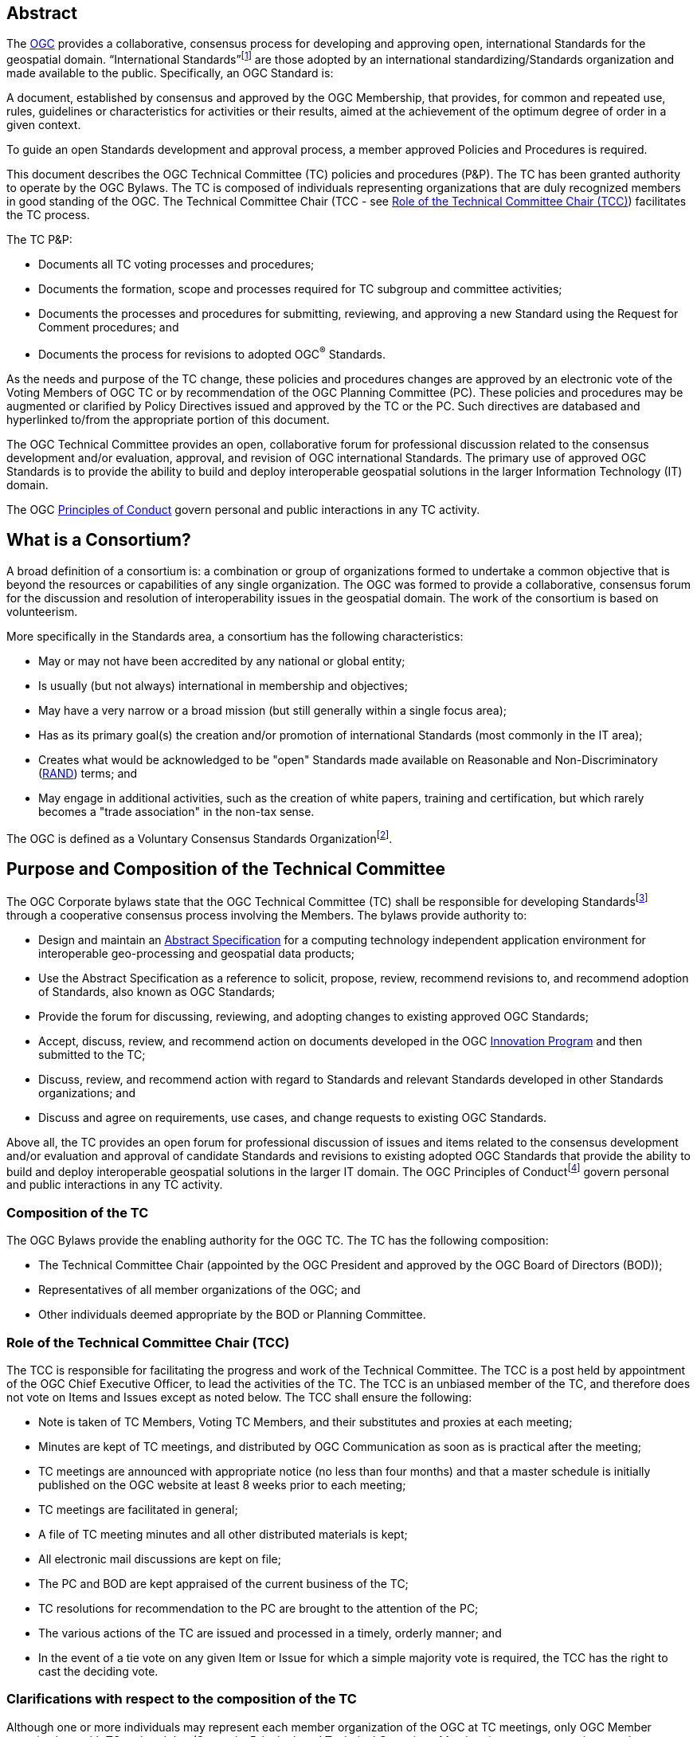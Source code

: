 [[abstract]]
== Abstract

The http://www.ogc.org/[OGC] provides a collaborative, consensus process for developing and approving open, international Standards for the geospatial domain. “International Standards”footnote:[As defined in ISO/IEC Directives, Part 2] are those adopted by an international standardizing/Standards organization and made available to the public. Specifically, an OGC Standard is:

A document, established by consensus and approved by the OGC Membership, that provides, for common and repeated use, rules, guidelines or characteristics for activities or their results, aimed at the achievement of the optimum degree of order in a given context.

To guide an open Standards development and approval process, a member approved Policies and Procedures is required.

This document describes the OGC Technical Committee (TC) policies and procedures (P&P). The TC has been granted authority to operate by the OGC Bylaws. The TC is composed of individuals representing organizations that are duly recognized members in good standing of the OGC. The Technical Committee Chair (TCC - see <<role-of-the-technical-committee-chair-tcc>>) facilitates the TC process.

The TC P&P:

* Documents all TC voting processes and procedures;

* Documents the formation, scope and processes required for TC subgroup and committee activities;

* Documents the processes and procedures for submitting, reviewing, and approving a new Standard using the Request for Comment procedures; and

* Documents the process for revisions to adopted OGC^®^ Standards.

As the needs and purpose of the TC change, these policies and procedures changes are approved by an electronic vote of the Voting Members of OGC TC or by recommendation of the OGC Planning Committee (PC). These policies and procedures may be augmented or clarified by Policy Directives issued and approved by the TC or the PC. Such directives are databased and hyperlinked to/from the appropriate portion of this document.

The OGC Technical Committee provides an open, collaborative forum for professional discussion related to the consensus development and/or evaluation, approval, and revision of OGC international Standards. The primary use of approved OGC Standards is to provide the ability to build and deploy interoperable geospatial solutions in the larger Information Technology (IT) domain.

The OGC http://www.ogc.org/ogc/policies/conduct/[Principles of Conduct] govern personal and public interactions in any TC activity.

[[what-is-a-consortium]]
== What is a Consortium?

A broad definition of a consortium is: a combination or group of organizations formed to undertake a common objective that is beyond the resources or capabilities of any single organization. The OGC was formed to provide a collaborative, consensus forum for the discussion and resolution of interoperability issues in the geospatial domain. The work of the consortium is based on volunteerism.

More specifically in the Standards area, a consortium has the following characteristics:

* May or may not have been accredited by any national or global entity;

* Is usually (but not always) international in membership and objectives;

* May have a very narrow or a broad mission (but still generally within a single focus area);

* Has as its primary goal(s) the creation and/or promotion of international Standards (most commonly in the IT area);

* Creates what would be acknowledged to be "open" Standards made available on Reasonable and Non-Discriminatory (https://en.wikipedia.org/wiki/Reasonable_and_non-discriminatory_licensing/[RAND]) terms; and

* May engage in additional activities, such as the creation of white papers, training and certification, but which rarely becomes a "trade association" in the non-tax sense.

The OGC is defined as a Voluntary Consensus Standards Organizationfootnote:[http://www.nist.gov/standardsgov/omba119.cfm[_http://www.nist.gov/standardsgov/omba119.cfm_]].

[[purpose-and-composition-of-the-technical-committee]]
== Purpose and Composition of the Technical Committee

The OGC Corporate bylaws state that the OGC Technical Committee (TC) shall be responsible for developing Standardsfootnote:[OGC Standards are member approved interface and encoding engineering specifications developed via the OGC Consensus process that are publicly and openly available for use in the geospatial and IT community.] through a cooperative consensus process involving the Members. The bylaws provide authority to:

* Design and maintain an http://www.ogc.org/docs/as/[Abstract Specification] for a computing technology independent application environment for interoperable geo-processing and geospatial data products;

* Use the Abstract Specification as a reference to solicit, propose, review, recommend revisions to, and recommend adoption of Standards, also known as OGC Standards;

* Provide the forum for discussing, reviewing, and adopting changes to existing approved OGC Standards;

* Accept, discuss, review, and recommend action on documents developed in the OGC http://www.ogc.org/ogc/programs/ip/[Innovation Program] and then submitted to the TC;

* Discuss, review, and recommend action with regard to Standards and relevant Standards developed in other Standards organizations; and

* Discuss and agree on requirements, use cases, and change requests to existing OGC Standards.

Above all, the TC provides an open forum for professional discussion of issues and items related to the consensus development and/or evaluation and approval of candidate Standards and revisions to existing adopted OGC Standards that provide the ability to build and deploy interoperable geospatial solutions in the larger IT domain. The OGC Principles of Conductfootnote:[http://www.ogc.org/ogc/policies/conduct[_http://www.ogc.org/ogc/policies/conduct_]] govern personal and public interactions in any TC activity.

[[composition-of-the-tc]]
=== Composition of the TC

The OGC Bylaws provide the enabling authority for the OGC TC. The TC has the following composition:

* The Technical Committee Chair (appointed by the OGC President and approved by the OGC Board of Directors (BOD));

* Representatives of all member organizations of the OGC; and

* Other individuals deemed appropriate by the BOD or Planning Committee.


[[role-of-the-technical-committee-chair-tcc]]
=== Role of the Technical Committee Chair (TCC)

The TCC is responsible for facilitating the progress and work of the Technical Committee. The TCC is a post held by appointment of the OGC Chief Executive Officer, to lead the activities of the TC. The TCC is an unbiased member of the TC, and therefore does not vote on Items and Issues except as noted below. The TCC shall ensure the following:

* Note is taken of TC Members, Voting TC Members, and their substitutes and proxies at each meeting;

* Minutes are kept of TC meetings, and distributed by OGC Communication as soon as is practical after the meeting;

* TC meetings are announced with appropriate notice (no less than four months) and that a master schedule is initially published on the OGC website at least 8 weeks prior to each meeting;

* TC meetings are facilitated in general;

* A file of TC meeting minutes and all other distributed materials is kept;

* All electronic mail discussions are kept on file;

* The PC and BOD are kept appraised of the current business of the TC;

* TC resolutions for recommendation to the PC are brought to the attention of the PC;

* The various actions of the TC are issued and processed in a timely, orderly manner; and

* In the event of a tie vote on any given Item or Issue for which a simple majority vote is required, the TCC has the right to cast the deciding vote.

[[clarifications-with-respect-to-the-composition-of-the-tc]]
=== Clarifications with respect to the composition of the TC

Although one or more individuals may represent each member organization of the OGC at TC meetings, only OGC Member organizations with TC voting rights (Strategic, Principal, and Technical Committee Members) can vote on any items or issues related to the adoption of an OGC Standard, approval of membership of the OGC Architecture Board (OAB), the TC Policies and Procedures, or the Standards Baseline. For these votes, only one individual may vote on behalf of each such Member organization. There is no limit to the number of TC members that may represent each OGC member organization at TC meetings. However, the TCC may limit the number of attendees (on a maximum-per-organization basis) for reasons of meeting space or other operational considerations.

The TCC shall have the authority to nominate and recommend non-OGC organizations to the BOD members for consideration as voting members of the TC for appointment by the BOD.

[[structure-of-the-technical-committee]]
== Structure of the Technical Committee

The TC is the primary group where OGC Standards are developed, discussed, approved, and maintained. The TC members are responsible for the development and maintenance of all Standards and related technical documents. The TC membership includes Voting TC Members, non-voting TC Members, and Invited Guests.

The Technical Committee is comprised of three primary subgroups: the OGC Naming Authority, Working Groups (WG), and Subcommittees (SC) to:

* Evaluate and provide guidance on architecture issues;

* Carry out the development of new proposalsfootnote:[Proposals as used here is meant to be a general term to cover Standards, Discussion Papers, Best Practices, and Engineering Reports.];

* Evaluation of proposals; and

* Provide a forum for the discussion and documentation of requirements for interoperability.

WGs will be formed, carry out their work, and when their work is completed, be dissolved. Working Group Policies and Procedures are defined in <<policies-and-procedures-for-subgroups-of-the-tc>>.

[[ogc-naming-authority-ogc-na]]
=== OGC Naming Authority (OGC-NA)

The OGC Naming Authority (OGC-NA) controls the assignment of OGC Names to resources of interest in geographic information infrastructures. In the terminology defined in ISO 19135-1:2015, OGC-NA is the Control Body for the register of OGC Names: this document describes the framework of documents, registers and other resources required for OGC-NA to execute that role. There are separate OGC-NA Policies and Procedures.

[[subcommittee-sc-of-the-tc]]
=== Subcommittee (SC) of the TC

A group (organizationally, a subgroup of the TC) of individuals composed of members of the TC and Invited Guests, with a mission to provide recommendations to the TC in some general area. A http://www.ogc.org/projects/groups/sc/[Subcommittee] does not generate a Standard nor does it work on a Standard.

SCs have Voting TC Member-only voting. As with all OGC groups, each Voting TC Member has only one vote per SC. SCs are long-standing entities with general portfolios or mission. OGC staff can chair TC SCs. Any OGC member can attend a SC meeting and participate.

A SC may be proposed by any TC member. The TCC shall determine whether the SC should be established and whether a charter is necessary.

[[working-groups-wgs]]
=== Working Groups (WGs)

A group (organizationally, a subgroup of the TC) of individuals composed of members of the TC and invited guests, with the specific intent of solving some particular interoperability problem or problems in a particular technology domain for recommendation to the TC. A Group is not a subcommittee as outlined by the Bylaws of the OGC.

There are two types of Working Groups in the TC: http://www.ogc.org/projects/groups/wg/[Domain Working Groups] (DWGs) and http://www.ogc.org/projects/groups/swg/[Standards Working Groups] (SWGs). The reason that there are two different type of Working Groups is due to the OGC Intellectual Property Policy. The OGC IP Policy can be downloaded from http://www.ogc.org/ogc/policies.

[[domain-working-group]]
==== Domain Working Group

A group (organizationally, a subgroup of the TC – <<policies-specific-to-a-domain-working-group>>) of individuals composed of members of the TC and invited guests, with the specific intent of discussing and/or solving some particular problem or problems in a particular domain or technology arena for recommendation to the TC. Key functions of the Domain Working Group (DWG) are to:

* Have a formal approved charter that defines the DWGs Scope of Work and estimated timeline for completion of the work (if applicable);

* Provide a forum for discussion and documentation of interoperability requirements for a given information or user community;

* Provide a forum to discuss and recommend document actions related to Interoperability Program Reports;

* Develop Change Request Proposals (CRPs) for existing OGC Standards;

* Develop Engineering Reports with the intent seeking approval by the TC for release of these documents as OGC White Papers, Discussion Papers or Best Practices Papers;

* Informational presentations and discussions about the market use of adopted OGC Standards;

* Have all-member voting policies (unless otherwise stated); and

* Have missions and goals defined by the TC.

A DWG Does Not work on OGC Consensus Standards process submissions, candidate Standards, or revisions to existing OGC Standards. However, a DWG can develop change requests as document interoperability requirements that can then be submitted as work items to a SWG.

By default, a DWG will allow public collaboration, such as in teleconference, email discussions, or a public twiki. A DWG has the option to make a motion to the TC to remove public participation in the DWG.

[[Standards-working-group-swg]]
==== Standards Working Group (SWG)

A group (organizationally, a subgroup of the TC) of individuals composed of members of the TC and invited guests with the specific intent of working on a candidate Standard prior to approval as an OGC Standard or on making revisions to an existing OGC Standard. Please see <<policies-specific-to-a-Standards-working-group-swg>> for details on the policies and procedures for SWGs. The following is a general overview.

Specific work items for a SWG could be:

* Have a formal approved charter that defines the SWGs Scope of Work and estimated timeline for completion of the work;

* Develop a new candidate Standard in preparation of that document as an OGC Consensus Standards process submission;

* Process a new OGC Consensus Standards process submission once approved by the OAB;

* Consider official Change Request Proposals to an existing OGC Standard and make changes to the Standard as necessary: from this perspective, a SWG does all the work that was formerly performed by a Revision Working Group;

* Approve a candidate Standard for public comment;

* To vote on any changes to a candidate Standard or to an existing OGC Standard; and/or

* Make recommendations to the entire TC once a document is ready for a formal adoption vote.

Voting is limited to those Members who are either 1.) Charter Members of the SWG or 2.) have formally opted into the SWG and have waited the mandatory 30-day waiting period and requested to be voting members.

SWGs are persistent unless the SWG voting members decide otherwise and choose to dissolve the SWG once they have completed their work as described in their charter or choose to end the work.

[[meetings-of-the-technical-committee]]
== Meetings of the Technical Committee

This section describes the Policies and Procedures for meetings of the OGC Technical Committee.

[[meetings-of-the-tc]]
=== Meetings of the TC

Technical Committee meetings shall be conducted under the general guidance of Robert's Rules of Orderfootnote:[http://www.robertsrules.com/ Robert’s Rules of Order, Eleventh Edition, 2011.] (RONR). Meetings shall be facilitated by the TCC or other appointed representative(s) of the OGC. The planning goal is to have four meetings per year. The number of meetings per year can be changed by a vote of the TC and the PC or by direction of the Board of Directors.

TC meeting dates and locations will be announced as far in advance as possible but no less than four months in advance of the meeting. Announcements will be through formal OGC Communication. All recommendations, summary notes, presentations, and so forth shall be posted to the OGC Member Portal.

[[attendance-at-tc-meetings]]
=== Attendance at TC Meetings

Only members of the OGC, Invited Speakers, and Invited Guests are welcome at TC meetings. Any TC member may send another representative of his or her organization as a substitute to a TC meeting (please note <<proxy-for-voting>>). Subgroups may only meet by being formally scheduled by the TCC or designee during the course of regularly scheduled TC meetings (subgroups cannot have alternative meetings that overlap temporally with the TC Meeting without approval of the TCC or PC).

[[policy-for-invited-guests]]
=== Policy for Invited Guests

From time to time, OGC staff or an OGC member may wish to invite one or more individuals from organizations who are not OGC Members to attend an OGC TC meeting. Reasons for invitations may be to provide technical input, speak (see Policy for Invited Speakers below), or meet with OGC members and/or staff on items and issues germane to the work of the OGC.

Invited Guests (representatives of organizations that are not members of the TC) may actively participate in an OGC meeting at the sole discretion of the TCC. That is, in the interests of ensuring the efficient operation of any meeting, the TCC may limit or eliminate the opportunity of any invited guest to participate in discussion at any meeting.

All Invited Guest invitations and registration must be coordinated with the TCC and the OGC staff responsible for meeting logistics. The steps are very similar to those for Invited Speakers.

* OGC staff or the DWG/SWG Chair provides a formal invitation to the individual with a cc to the TCC and the TC meeting support staff.

* The TCC approves the invitation.

* OGC provides the invited guest with a registration code.

* The invited guest must register with the provided guest registration code.

* Invited guests may or may not have to sign a non-disclosure agreement (NDA). For special meetings held in parallel with the OGC TC meetings, such as an OGC Interoperability Day, summits and workshops, or a Standards Coordination meeting, NDAs are not required.

The Invited Guest may or may not have to pay a meeting registration fee. OGC staff will work with the members to determine the fee structure for Invited Guests for any given TC meeting.

[[policy-for-invited-speakers]]
=== Policy for Invited Speakers

From time to time, OGC staff or Members wish to invite an individual from a non-Member organization to speak at an OGC Working Group meeting or Plenary session. Any invited speaker may attend the TC meetings for the day on which they are speaking without having to pay the TC meeting fee. The process is as follows.

* The DWG/SWG Chair provides a formal invitation to the individual with a cc to the TCC and the TC meeting support staff. The formal invitation may be via email.

* The TCC approves the invitation.

* The OGC provides the invited speaker with a speaker registration code.

* The invited speaker must register with the provided speaker registration code.

If the invited speaker wishes to spend more time at the TC meetings beyond the day on which they are speaking, they will need to pay the required TC meeting fee, unless waived. For the day the invited speaker is attending, they are free to partake of any refreshments but will need to pay for their own lunch or any related OGC social event they wish to attend on that day. Finally, the speaker may need to sign the Standard OGC Non-Disclosure Agreement (NDA).

[[agenda-and-schedule-of-a-tc-meeting]]
=== Agenda and Schedule of a TC Meeting

At least eight weeks before a TC meeting, a draft master schedule for that TC meeting will be posted to the public OGC web site. The agenda is managed solely by the TCC or designee and will be modified prior to the meeting as appropriate. The TCC will maintain a master agenda that is available to members and which is generated from the agendas of each WG as they are populated.

The WG Chairs shall provide the TCC or designee meeting date and time requests at least 4 weeks before the actual TC meeting. The earlier the better!

Each WG Chair shall email an agenda to OGC members at least three weeks before the meeting. Due to schedule conflicts, WG Chairs that fail to provide a proposed agenda by three weeks before the meeting may forfeit the right to meet during the course of regularly scheduled TC meeting times. However, the Chairs of a WG that do not provide an agenda can elect to have an ad-hoc meeting during the off-hours (such as a breakfast or after-dinner session).

[[policies-related-to-the-recording-of-an-ogc-meeting]]
=== Policies related to the recording of an OGC Meeting

If there is a GoToMeeting (or similar technology) session assigned for a specific OGC Working Group, TC Plenary, or PC meeting, there is the option to record the session for later use by OGC staff and OGC members. Guidance for such recording is as follows.

* The members attending the meeting need to be notified that the meeting is being recorded. If there are objections, then the meeting shall not be recorded.

* The recording shall remain members-only and shall not be available to the public. The exception is for open meetings in which the public is invited to attend.

* All recordings shall be uploaded to the appropriate meeting folder on the OGC portal.

[[voting-during-and-between-tc-meetings]]
== Voting During and Between TC Meetings

The following policies address voting during and between TC meetings. One of the primary functions of the TC is to vote on a variety of actions, items, and issues. Votes can be for any purpose pertaining to the format and content of the Abstract Specification, Candidate Standards, OGC Standards, Discussion Papers, approval of the slate of nominations for the OGC Architecture Board, Best Practices Documents, Policies and Procedures of the TC, and for other purposes consistent with the purpose of the TC as described in these Policies and Procedures. The TC will make recommendations to the PC concerning adoption of a candidate Standard, changes to a Standard, creation of a Working Group, a Best Practice, or a policy document and these recommendations require further approval by the PC.

[[voting-thresholds]]
=== [lime]#Voting Thresholds#

[lime]#All thresholds for quorum, sufficiency, and voting are calculated to meet or exceed the fraction or number indicated. For example, a quorum of 1/3 of members means that exactly 1/3 or more members are required to meet quorum. 33.2% does not meet quorum, 33.3333 does.#

[[quorum-for-a-tc-meeting]]
=== Quorum for a TC Meeting

The quorum for any meeting of the Technical Committee Members shall be 1/3 of the total Voting membership as comprised by the Strategic, Principal, Technical, and Technical Aggregate Members. If there is quorum, then a simple majority of the Voting TC Members present at a meeting shall constitute a positive vote for all TC Items and Issues. A roll call will be held at the beginning of each Plenary where votes are to occur to ensure a quorum is present.

The only exception for this Quorum rule is for a vote to issue an electronic vote for adoption of a new or revised version of a candidate Standard, creation of a Working Group, a Best Practice, or a policy document. In this case, a simple majority vote of those TC Voting members present constitutes a successful vote.

[[three-week-rule]]
=== Three Week Rule

For votes that require documentation, such as adoption of particular documents as Standards or documents to be released for public comment, one third of the Voting TC members in attendance may invoke the requirement that documentation supporting the vote must be available three weeks prior to the vote. The TC may override the 3-week rule by a 2/3-majority vote of Voting TC members in attendance at a meeting.

The three-week rule clause ensures that Voting TC members have adequate time to read, distribute and gather comments on documents before voting on the document at the following TC meeting.

[[voting-at-tc-meetings]]
=== Voting at TC Meetings

Many votes happen during a face-to-face TC Meeting. Votes can occur in a TC Plenary or in any sub-group meeting. Votes may be related to document actions, recommendations for staff action, formation of new sub-groups, approval of WG charters, and so forth. This section provides guidance on the policies and procedures related to votes at TC meetings.

[[votes-that-can-occur-at-a-tc-dwg-face-to-face-meeting]]
==== Votes that can occur at a TC DWG Face to Face Meeting

Any number of votes can occur at a TC DWG meeting. No prior notice is required to have a vote at a DWG meeting during a TC. Any member representative attending a DWG may vote. However, only one member representative from a member organization may vote in a DWG. Any member representative attending a DWG can frame a motion.

The votes that may occur at a DWG are:

* Move to release an Engineering Report as a Discussion Paper;

* Move to initiate an electronic vote to release an Engineering Report or other OGC document as a Best Practices document;

* Move to elevate a Discussion Paper to a Best Practices document;

* Move to recommend to the TC a change in policy or procedure;

* Move to accept or revise a DWG charter;

* Move to dissolve a DWG; and

* Move to modify the charter of a DWG.

All of these motions of the DWG are recommendations to the full TC.

[[votes-that-can-occur-in-a-tc-plenary]]
==== Votes that can occur in a TC Plenary

Many votes usually occur in the Opening or Closing TC Plenary. The following is a matrix of possible votes and who can vote.

[[Table-1]]
.Vote types and allowed voters
[cols=",",]
|==================================================================================
|Vote Type |Who can Vote
|Approval of a White Paper, Discussion Paper, or Engineering Report|Any member
|Election of TC reps to the PC|Any member
|[lime line-through]#Approval of a DWG Charter#|[lime line-through]#Any member#
|Approval of deprecation or retirement of Discussion Paper or Best Practice|Any member
|Approval to start electronic vote for an OGC Best Practices Document|TC Voting Member
|Approval to start electronic vote for adoption of an OGC Standard|TC Voting Member
|Approval to start electronic vote for a revision of an OGC Standard|TC Voting Member
|Approval to start electronic vote for a new TC P&P or other policy document|TC Voting Member
|Approval to start electronic vote for a new [lime line-through]#SWG# [lime]#WG# or Community Standard work activity|TC Voting Member
|Approval of a new SWG Task|TC Voting Member
|==================================================================================
 +For “Any Member” votes, only one member representative from a given Member Organization may vote.

[[form-of-a-document-motion-in-a-sc-or-wg]]
==== Form of a Document Motion in a SC or WG

All SC or WG document votes, except for Best Practices and Standards adoption votes shall have the following language:

_______________
The <Name of the SC or WG> recommends that the TC approve the release of <OGC Document number and Name> as an OGC <White, Discussion, or Engineering> Document.
_______________

Often the following clause is added:

“Pending any final edits to the document.”

Best Practice and Standards adoption votes shall have the following language:

_______________
The <Name of the SC or WG> recommends that the TC approve an electronic vote to recommend <OGC Document number and Name> as a <OGC Best Practice or Adopted Standard>.
_______________

[[proxy-for-voting]]
==== Proxy for Voting

Not every OGC TC Voting member can attend every TC Closing Plenary. Therefore, the OGC maintains a proxy process. The official TC Voting representative for an organization can assign their proxy to another full-time employee of their organization, to another individual from another TC Member voting organization, or to the TCC.

Proxies can be assigned electronically or in written form. The written proxy form is provided for each meeting and are sent to the Voting members via email as well as being posted to the TC meeting folder for which the proxy will be valid. Assignment of proxy to another full-time employee of the Voting member’s organization may be communicated verbally to the TCC in advance of or at the TC Closing Plenary.

Proxy shall be communicated to the TCC in advance of the TC Closing Plenary. The TCC shall send reminders to the Voting Members prior to the meetings.

Proxies are not transitive: that is, if Member A holds a proxy for Member B and Member B holds a proxy for Member C, Member A can only vote on behalf of Member B and CANNOT further vote on behalf of Member C by “proxy to a proxy.”

[[tc-electronic-voting]]
=== TC Electronic Voting

At any time, the TCC, the TC, or a subgroup of the TC may recommend starting an electronic vote. Initiation of electronic votes may be brought by motion and second at a TC plenary meeting, a WG meeting, or by direct action of the TCC. Please refer to <<Table-1>> for what membership level is allowed to vote for any particular vote. The following rules are for official OGC votes related to:

* Adoption of an OGC Abstract and Implementation Standards;

* Adoption of a revision to an existing OGC Abstract or Implementation Standard;

* Adoption of a OGC Policies and Procedures;

* Approval of an OGC Best Practice;

* Election of representatives to the OGC Architecture Board; and

* Approval of a Standards Working Group Charter or a new Community Standard work activity.

[[duration]]
==== Duration

Unless otherwise stated by the TCC or designee, the normal deadline for response to an electronic vote shall be 45 days from the date of issuance of the electronic vote. There are no extensions for NO votes or insufficient votes (see <<sufficiency>>). The start and end dates for any given vote are set by OGC staff and are posted with the ballot and announced.

[[continuity]]
==== Continuity

Except for the following reasons, an electronic vote shall remain open for the duration as stated in <<duration>>:

* A WG withdraws the motion to approve a candidate Standard (see <<withdrawal>>); or

* The TCC, the OAB, or the WG identifies a procedural error and requests the vote be stopped.

[[eligibility]]
==== Eligibility

All Voting TC Membersfootnote:[The total of Strategic, Principal, Technical, and Technical Aggregate Members] in good standing at any time during the electronic vote can participate in electronic voting, whether or not they have participated in any preceding TC meeting or electronic vote. All such Members are referred to as "Eligible Voters." Each Eligible Voter shall have one vote.

[[number-of-eligible-voters]]
==== Number of Eligible Voters

For each electronic vote, the number of Eligible Voters shall be determined as of the date of the start of the electronic vote. The number of Eligible Voters for a given vote shall be determined by OGC staff and shall be posted with the ballot and announced. This number shall not change for an active vote regardless of whether members gain or lose voting eligibility.

[[allowable-votes]]
==== Allowable Votes

The Voting Member may vote Yes, No, or Abstain. Abstain counts toward Sufficiency. Comments may be provided with any vote. Any Eligible Voter may change their vote during the voting period but not after the vote is closed.

[[sufficiency]]
==== Sufficiency

For all votes on any OGC document or OGC policy, sufficiency requires 1/3 of the Eligible voters to vote. Further, 15% of the total number of Eligible voters must vote YES.

If during the vote there is a new TC Voting Member, that Member may vote but does not change the Sufficiency rule.

[[approval]]
==== Approval
footnote:[NOTE: All approved OGC Technical Committee document or policy recommendations are then presented as a recommendation to the OGC Planning Committee (PC). The PC shall review the recommendation and either approve the recommendation as is, ask the TC for clarification, or in very few instances not approve the recommendation and ask the TC to provide clarifications or more require more work on the document.]

In addition to Sufficiency thresholds, for documents that are official OGC positions, such as a Standard, creation of a new WG, an OGC Best Practice, or an OGC policy, a motion passes (is approved) if the number of YES votes is twice or more the number of NO votes. All other documents pass with a simple majority.

[[comments]]
==== Comments

Any Eligible Voter that votes may submit a written comment. If an Eligible Voter votes NO, then that Voter shall also submit a written comment explaining their reason for voting NO. For a Standard adoption vote, then the SWG shall respond in writing to all comments within 30 days of the completion of the vote. For other votes, then the appropriate TC sub-group shall respond to the comments. The written response to comments shall be in an OGC document and made available to the OGC Membership. If a motion is withdrawn (See <<withdrawal>>) then no response to comments is required.

[[withdrawal]]
==== Withdrawal

A motion may only be withdrawn by the Working Groupfootnote:[Except for votes initiated by the TCC, such as the election of OAB members.] that made the original motion or by the TCC for procedural reasons. The WG shall have a formal documented vote to withdraw a motion. The reasons for withdrawing a motion are not constrained. The WG shall communicate to the TCC the request to withdraw a motion. The TCC shall then communicate the decision to withdraw a motion to the entire Membership.

[[restarting-a-vote]]
==== Restarting a vote

The following procedures shall be followed for those cases in which a revote is required.

* If a WG withdrew a motion and there is no content change to the document, the WG can at any time request the TCC initiate new vote.

* If a WG withdrew a motion and the content of the document is changed, then the WG needs to restart the approval process (in the case of a Standard: OAB review, public comment, vote).

* If the vote was stopped for procedural problem(s), fix the problem(s), and initiate a new vote.

* If failure to approve the motion (See Approval and Sufficiency), then the appropriate OGC group needs to address all comments, revise the document and restart the Standard approval process with an OAB review, public comment, final edits to the document and a new adoption vote.

[[multi-part-documents]]
==== Multi-part Documents

OGC Standards documents are often broken into parts along modular lines. Adoption votes for such multi-part documents must either be sequential and not overlapping in terms of start and stop dates or in parallel with the same start and stop dates for the vote.

If the votes are in parallel and if a part fails, then any part containing a module dependent upon a module in the failed part also fails. If the vote is sequential, any part containing a module dependent upon a module in a previously failed part cannot be voted until the failed part is re-voted and approved or the dependency is removed.

[[visibility]]
==== Visibility

The following rules relate to transparency of the voting process.

* During and after a vote, individual votes and comments are visible to any OGC member during and after the voting period.

* After the vote is complete, the public only sees the vote result and does not see how an Eligible Voter voted or commented.

* The WG can vote to make public the comments and WG responses to the comments - but shall not provide the name of the Voter who made a given comment.

[[assuming-successful-tc-vote-what-next]]
==== Assuming Successful TC vote, what next?

Once the electronic vote completes and assuming a successful TC vote, the following must occur.

* The TCC shall announce the results of the vote.

* If there are any comments, the submission team or SWG shall respond to all comments submitted during the voting period. The responses to the comments shall be documented in an OGC document that is then posted to pending.

* The TCC shall make a recommendation to the Planning Committee requesting approval of the motion from the Technical Committee. The PC shall have two weeks to consider the motion, ask questions, and approve or reject the motion. Approval in the PC is a simple majority of the PC members.

[[subgroups-of-the-tc-electronic-voting]]
=== Subgroups of the TC Electronic Voting

The procedures for holding electronic votes (e-votes) presented in this section apply to any subgroup of the TC that:

* Has an email reflector on the OGC Portal on which all voting members are subscribed; and

* Has a quorum rule on votes, or a rule that requires a notice to the TC at large of the type of vote being contemplated.

In the event that a motion is made either on the email reflector of a subgroup or in some other scheduled meeting of the subgroup (that lacks quorum and thus cannot act directly), then the chair (or presiding officer of the meeting if the elected chair is not present) may call for a Portal vote as a “measures to obtain a quorum” (RONR, 11th Edition, §40, pages 347-348). The procedure will be as follows.

1.  A motion is made and seconded on the subgroup's email reflector or during a meeting (such as a teleconference) that may not have a quorum.footnote:[Even if the meeting where the motion is made has a quorum, and thus could cast a legal vote, the membership may delay the vote for some period to allow for research into issues that may affect their votes. Under RONR, a motion to "Postpone the motion to a certain time" would be appropriate (see RONR, 11th Edition, §14, page 179). The limits on such a motion applies, such as the postponement cannot be beyond the end of the next scheduled meeting, and certain motions cannot be postponed (adjournment for example) and must be voted on in their normal order. RONR allows such procedures in the absence of a quorum under the "measures to obtain a quorum."]

2.  The chair (or the presiding person at the meeting where the motion was made in conjunction with one of the subgroup’s elected chairs) announces that a Portal e-vote will be taken and summarizes the procedure to be used. This summary includes an opening date (usually immediately or within one week after the motion is made) and a closing date at least one full week after the opening, making the vote last at least 8 calendar days (such as a Monday to Monday schedule).

3.  All requirements for previous announcements as delineated in the TC policy and procedures must be met before the email or Portal vote start date. These requirements may include posting of the associated supporting documents in advance of the vote and/or an official notice to the TC of a pending vote within the subgroup.

4.  Votes must be cast before the end of the closing day at midnight in the time zone of the voter (as recorded by the email send protocol). This mail announcing the vote shall include a formal name for the vote in the subject field.

5.  Any valid voting member of the subgroup may visit the Portal page for the e-vote and cast their vote. The member may change their vote at any time. The last vote cast by the member before the closing date and time is his official vote. Portal votes do not stop until their end date is reached or the vote organizer chooses to withdraw the vote.

6.  Only one vote is allowed per OGC Member organization.

7.  Protests on the procedures involving the vote will be addressed to the subgroup chair, with a final appeal to the TCC and the membership of the TC.

8.  If at least a quorum (1/2) of the subgroup votes (YES, NO or ABSTAIN) then the vote is valid. The original motion passes under the same rules as would have been required in an official meeting.

For most votes that require a simple majority at a quorum-valid meeting, the motion passes only if a quorum is obtained, and the number of YES votes is greater than the number of NO votes.

This procedure shall not be used to suspend the rules or to amend any motion made at a quorum-valid meeting of the subgroup.

[[tc-or-subgroups-of-the-tc-email-voting]]
=== TC or Subgroups of the TC Email Voting

The procedures for holding email votes presented in this section apply to any votes that the TC is eligible to hold in a Closing Plenary or any subgroup of the TC that meets the criteria for holding electronic votes as defined in Section 6.6. Note that use of the Portal electronic voting function is preferred over the use of email voting procedures.

Email votes follow the same process as laid out for TC votes in the TC Meeting (see Section 6.4) or for subgroups of the TC electronic voting (see Section 6.6), with the following additional procedures.

1.  The TCC or subgroup chair sends an email to the appropriate reflector notifying the group of the start of an email vote. The message must specify the item(s) on which the group is voting, include relevant background information, provide the deadline for voting, and define the type of vote (“Hand” or “No Objection”).

2.  “Hand” vote: voting members email the reflector (from the email address listed for the corresponding Portal user) with the vote clearly mentioned in the first few lines of the mail, and optionally in the subject line. Allowed votes are YES, NO, or ABSTAIN. The subject line should include the formal name of the subject of the vote used by the chair in the announcement. A member may change their vote by emailing again at any time before the close of the vote. The last vote cast by the member before the closing date and time is that member’s official vote.

3.  “No Objection” vote: an email vote may consist of a request to the group members for any objection to unanimous consent. Voters with no objection to the ballot do not need to email the chair or reply to the vote announcement. Should there be an objection, the vote will be paused and the objection discussed in the reflector or in a meeting. If the objection is addressed to the satisfaction of the objecting party, the vote will continue for the number of days remaining in the vote from the date at which the vote was paused. If the objection is not removed, then the vote will restart as either a “Hand” vote (see 2 above) or a Portal e-vote.

[[policies-and-procedures-for-subgroups-of-the-tc]]
== Policies and Procedures for Subgroups of the TC

This section describes the Policies and Procedures for Sub-groups of the TC. This includes Domain Working Groups (DWGs) and Standards Working Groups (SWGs).

[[membership-in-tc-subgroups]]
=== Membership in TC Subgroups

A subgroup is composed solely of representatives of current OGC members and (potentially) Invited Guests. Each type of group is chartered by simple majority vote of the TC in the course of normal business and ratified by the PC.

The following rules apply to membership in subgroups of the TC.

* Any OGC member organization may send representatives to attend any meeting of the TC or any subgroup of the TC. The exception is for SWGs. In order to attend a meeting of a SWG, the representative must have opted into the SWG in order to participate (<<participating-in-a-swg-opting-in>>).

* Invited guests may actively participate at the sole discretion of the subgroup’s chair. That is, in the interests of ensuring the efficient operation of any meeting, the chair may limit or eliminate the opportunity of any invited guest to participate in discussion at any meeting. Invited guests cannot vote.

[[role-of-subgroup-chairs]]
=== Role of Subgroup Chairs

The chair of a subgroup is responsible for organizing the activities of that subgroup, including:

* Arranging meetings at times and places convenient for the subgroup membership;

* Announcing meeting arrangements to the entire OGC membership, including a preliminary agenda for the meeting, at least 2 weeks in advance of the meeting;

* Encouraging broad participation of the OGC membership;

* Ensuring that minutes of meetings are taken, and made available electronically to the entire OGC membership within two weeks of the meeting: minutes must include:

a.  A list of persons attending the meeting;

b.  A list of motions, seconds, and outcomes; and

c.  A section that details specific actions taken by members of the subgroup;

* Sending electronic reminders to action holder’s one week before the action is due for completion;

* Ensuring the smooth and orderly running of the meeting;

* Reporting on subgroup activities to the parent body, and PC if requested, including presenting subgroup recommendations (if any);

* Keeping the Chair of the parent body apprised of the progress of the subgroup; and

* Recommending schedule and work plan and managing subgroup resources to accomplish the mission of the subgroup.

[[inactive-subgroups]]
=== Inactive Subgroups

The TCC will provide a list to the TC at least once a year of those subgroups that have not met in the previous 12 months. The TC will then vote to determine if these groups should be continued, disbanded or possibly combined with more active groups.footnote:[In the past, some groups have not met for a considerable time and are no longer active. The existence of these groups can be misleading to those trying to understand what OGC is currently doing. This proposal suggests a mechanism for reviewing subgroups and taking some action when appropriate. This will help ensure the groups in OGC are aligned with the actual work being done within the TC.]

[[subgroup-meetings]]
=== Subgroup Meetings

Subgroups except as noted above may set their own meeting schedules. In particular, they do not have to meet every time their parent body meets, nor are they prevented from organizing meetings not co-located with those of the parent body, provided that in every case the relevant meeting notice and reporting criteria are met (see <<meetings-of-the-tc>>).

[[formation-of-a-sub-groupworking-group]]
=== Formation of a Sub-Group/Working Group

At any time, a group of Members may determine that a new area of technology or domain exploration is required. This interest may lead to the formation of a new OGC Working Group. The following are the usual steps related to the formation of a new WG. Typically, the first step is to call an ad-hoc meeting at a face-to-face TC meeting. An ad-hoc meeting is to 1.) judge interest in forming the new sub-group and 2.) define the scope of work for the proposed new sub-group.

[[ad-hoc-meetings]]
==== Ad-hoc Meeting(s)

Any group of OGC members can schedule an ad-hoc meeting. The interested members develop a basic agenda and draft mission statement for the work of the group and call for an ad-hoc meeting at a scheduled TC event or by teleconference/webinar. Like any sub-group, they shall schedule a meeting time and post the meeting time information on the OGC Portal Calendar. Also, like any other sub-group meeting of the TC, they shall announce the meeting to the broader TC and communicate an agenda. At this Ad-hoc meeting, the participants continue to frame the mission and the scope for a proposed new WG or other OGC activity. They must also determine whether there is adequate Member interest to actually form a new WG.

[[development-of-a-proposed-sub-group-charter]]
==== Development of a proposed Sub-Group Charter

The primary function of the Ad-hoc meetings is to write a Charter for the new sub-group/Working Group. The Charter documents the mission, scope, roles, and responsibilities of the proposed WG. Drafts of the Charter can be shared with other members for review and comment. The templates for the Domain and Standards WG Charter documents can be found here:

https://portal.ogc.org/?m=public&subtab=templates&tab=1

[[approval-of-a-sub-group-charter]]
==== Approval of a Sub-Group Charter

Once the Charter is completed and agreed to by the members of the Ad-hocfootnote:[For a Standards Working Group (SWG) charter, the ad-hoc is the submission team.], the following process if followed for approval of the Charter. NOTE: For a SWG Charter, please review <<policies-specific-to-a-Standards-working-group-swg>> for specific requirements related to the formation of a Standards Working Group (SWG).

* The charter is reviewed by the TCC. The TCC shall provide edits and comments in a timely manner.

* The ad-hoc considers the TCC comments and edits the charter as necessary.

* The charter is assigned an OGC document number and posted to pending documents.

* The availability of the draft charter is announced to the TC and to the public and a three-week public review period begins. There is a formal press release with a general call for comments.

* If possible, the draft charter is presented to the TC at a plenary. Otherwise, a PowerPoint or video presentation will be developed and posted to the Portal. NOTE: For a SWG, this presentation should cover the key aspects of the charter, especially the scope of work, the timeline, and the technical discussion related how the Standards work aligns with the current OGC Standards baseline.

* Comments received during the comment period are considered by the ad-hoc members and any necessary changes to the draft charter are completed.

* The modified charter is posted to pending as an update with a new revision number. The TCC shall notify the membership that a revision of the charter has been posted.

[[votes-to-approve-the-charter-and-formation-of-a-sub-group]]
===== Votes to approve the charter and formation of a sub-group

This section describes the voting associated with the approval of specific types of sub-groups: Committees and Working Group. In all cases, the TCC makes the motion to approve the charter for the new sub-group of the TC.

* Committees: Charters for and formation of subcommittees and committees may be approved by a simple majority vote of the membership. These votes happen at the Closing Plenary during a Face-to-Face TC meeting or by email vote per <<tc-or-subgroups-of-the-tc-email-voting>>.

* WG: This is a TC Voting Member vote. Approval of the charter is a simple majority. The TCC initiates a vote to approve the Charter and the formation of the WG. This is an electronic vote under the e-vote rules as stated in <<tc-electronic-voting>>. The TCC shall also send an informational email to the full TC membership asking if there are any final comments or objections to the formation of the new WG.

If the TC approves formation of the new group, then the TC makes a recommendation to the Planning Committee (PC) to approve formation of the new sub-group. These votes may happen at face-to-face meetings or by email votes or by a PC e-vote.

Upon approval of the TC and the PC, the new group will become an official subgroup of the TC.

[[changes-to-a-wg-charter-or-recharter-of-a-wg]]
==== Changes to a WG Charter or Recharter of a WG

The members of a WG may at anytime determine that a change to the WG charter is necessary. Such changes may be done at any time. The WG members need to approve the amended charter by a formally recorded vote. Once the WG members approve the amended charter, the Chair shall inform the TCC who will then assess if the changes are a natural progression of the work of the WG or a major shift in scope of the WG.

* If the TCC judges the changes to reflect a natural progression of the WG work, then the TCC shall notify the full membership of the proposed changes. The amended charter shall be posted to pending documents for a 3-week member review and comment period. The review period is followed by an approval vote by the TC at a Closing Plenary or through an email vote.

* If the TCC judges the changes to reflect a major shift in scope of the WG, then the revised charter shall proceed through the same approval process as a new WG charter in <<approval-of-a-sub-group-charter>>.

* When the recharter vote is requested to start to the TC, the TC has the option to override the TCC vote type recommendation. For instance, if the TCC recommends a vote at the Closing Plenary, the TC can demand instead that a full 45-day electronic vote be held because the TC feels the scope of the revised charter is too different from the original charter.

[[policies-specific-to-a-domain-working-group]]
=== Policies Specific to a Domain Working Group

This section describes the formation, role, and responsibilities of a Domain Working Group (DWG).

[[voting-in-a-dwg]]
==== Voting in a DWG

Voting in DWGs is by simple majority of OGC Members present at the DWG meeting, not just Voting TC Members, with the caveat that no OGC Member organization may cast more than one vote in a WG vote.footnote:[It was felt that WGs should be able to use all of the expertise at hand in arriving at recommendations. All TC member organizations could be represented (and __vote__) at WG meetings in order to allow the expression of all members' opinions. OGC Voting TC Members are protected from control by non-voting members by virtue of the fact that WGs may only form recommendations to the TC and not final TC votes. WG minutes are also available to _all_ members of the TC, so that other TC members may understand and accept or reject WG recommendations.]

[[policies-specific-to-a-Standards-working-group-swg]]
=== Policies Specific to a Standards Working Group (SWG)

A SWG may be formed whenever:

* Three or more members provide a submission for a candidate Standard;

* One or more Change Request Proposals for a given adopted OGC Standard have been submitted to the public Change Request repository on the OGC web site;

* Three or more members wish to define and document a new candidate OGC Standard that will be submitted using the OGC OGC Consensus Standards process; The new candidate Standard could be an interface, encoding, profile, application schema, or extension package; and/or

* Three or more members wish to bring an external document into the OGC process and wish to collaborate to prepare this document for submission using the OGC Consensus Standards process.

The formation and execution of the work of a SWG is closely tied to the OGC Intellectual Property Policies. Members are strongly encouraged to read this Policy prior to forming or joining a SWG.

Whenever a SWG needs to be formed, the first order of business is to inform the TCC The TCC will discuss the process and next steps. The TCC shall announce to the full Membership via OGC communications that there is an intent to start a new SWG (Standards) activity.

The submission team then writes a SWG Charter. Please review the OGC ad-hoc meeting and charter creation and approval process as outlined above in <<approval-of-a-sub-group-charter>>. The policies and procedures defined below are in addition to the requirements to form an OGC Domain WG.

[[the-swg-charter]]
==== The SWG Charter

The Charter documents the scope of work, references, business value, and projected timeline for the new SWG. There is a formal OGC template for a SWG charter. This template may be downloaded from:

https://portal.ogc.org/?m=public&subtab=templates&tab=1

SWG are chartered to create a primary delivery (a new Standard), maintain that Standard, and optionally update, extend, or profile that Standard through a <<swg-task-process>>. At a minimum, the scope of the primary delivery is provided in the SWG charter.

[[ipr-rules-for-a-new-swg]]
===== IPR rules for a new SWG

The charter of each SWG shall also specify whether the SWG to be formed is a RANDfootnote:[Reasonable and non-discriminatory]-Royalty Free SWG or a RAND-for Fee SWG. For a complete discussion of the OGC Intellectual Property Rights (IPR) Policies, please refer to:

https://www.ogc.org/about/ipr

The OGC IPR policy is similar to those of other voluntary Standards organizations.

[[persistent-swgs]]
===== Persistent SWGs

By default, OGC SWGs are persistent until the SWG elects to become inactive or disband. Persistence supports the ability to maintain the Standard products of the SWG, work on multiple revisions of an existing OGC Standard, or to insure that long-term collaboration with other SWGs can be maintained. There may be reasons why a SWG is chartered not to be persistent and such reasons must be described in the charter. The Charter template has a section that specifies whether a SWG is persistent or not.

After a SWG completes its primary delivery, each new proposed SWG deliverable under its in-force charter shall be approved via the <<swg-task-process>>.

[[swg-to-dwg-relationship]]
===== [lime]#SWG to DWG Relationship(s)#

[lime]#During the chartering of a new SWG, a "home" or "parent" DWG must be identified to:#

[lime]#* be a forum for non-IPR-protected discussion of requirements that are relevant to the SWG's work;#

[lime]#* determine when an inactive SWG needs to reactivate to correct or revise a Standard created by the SWG; and#

[lime]#* work with the TCC to address the situation where OGC members are unable or unwilling to reactivate the SWG.#

[lime]#The SWG charter submitters must seek approval from the proposed home DWG for that DWG to function as the home. The DWG may approve this request using the normal DWG voting process. The home DWG must approve the relationship and be identified in the proposed SWG charter prior to the approval of that charter.#

[lime]#In some cases, a SWG is proposed to be formed at the same time as its home DWG is proposed. Under such circumstances, the proposed home DWG is identified in the SWG charter and is effective only if both WGs are approved.#

[lime]#Should either or both the SWG and the DWG wish to change the parent relationship for a SWG, both WGs shall approve dissolution of the relationship through respective votes and the SWG shall identify and seek approval of a new home DWG.#

[[swg-charter-approval-and-formation]]
===== SWG Charter Approval and Formation

The TCC will work with either the candidate Standard submission team or an interested group of members that wish to craft a new OGC Standard to write the draft SWG Charter. Once a draft is completed, the charter review and approval process as defined in <<approval-of-a-sub-group-charter>> shall be followed. For the purposes of charter development and approval, consider that the ad-hoc group and a submission team are equivalent in that a submission team is an ad-hoc group.

The SWG cannot begin business until the charter is approved.

Once the charter is approved by the TC and the PC, OGC staff will create a new Portal project for the new SWG. Formation of the new SWG will be announced to the membership.

Finally, the TCC shall make a general call for participation in the new SWG. The call for participation will be made public.

[[charter-members-of-the-swg]]
==== “Charter” members of the SWG

The charter members for a SWG will be:

* Any members that are part of a candidate Standard submission team;

* Any member who asks to join the SWG during the three-week SWG Charter review period; and

* Any members who participate in the development of the Charter for a new SWG.

Charter members have agreed to the IPR terms of the SWG. Charter members are immediately vested in the work of the SWG and can vote on any items or issues during the first meeting of the SWG.

[[participating-in-a-swg-opting-in]]
==== Participating in a SWG – Opting In

Any OGC member representative can join a SWG at any time and participate in the work of the SWG. If a Member wishes to participate, then the member representative(s) need(s) to “opt-in” to the new SWG in order to participate. Opting into a SWG is done via a registration page for that SWG. The registration page will be available on the OGC Portal. The registration page will clearly state the IPR terms for the SWG as well as the Scope of Work.

[lime]#From Section 3.2.1 of the OGC Intellectual Property Rights Policy:# "Any member representative opting into a SWG and making a Contribution to any SWG (regardless of its licensing designation) must commit at the time of making such Contribution that if the Proposed Standard in connection with which the Contribution is made is finally approved by OGC, the Contributor will provide a License to all patent claim(s) Owned by it that become Necessary Claim(s) by reason of its making a Contribution, without compensation and otherwise on a RAND basis, to all Implementers. Such commitment shall be made be made pursuant to a written declaration in the form of Appendix A to [the OGC] IPR Policy."

If the member representative does elect to participate (opt-in), then there is a 30-day period during which the member representative can participate but cannot vote. During this 30-day period, the member representative can also elect to opt out of the SWG and not be required to declare any IPR or essential claims.

[[swg-voting-members]]
==== SWG voting members

All of the SWG charter members can vote at the first meeting of the new SWG and are therefore deemed “voting members” of the SWG.

After the 30-day waiting period, any member representative who is not a charter member may request that the SWG chair change their status to a voting member of the SWG. Once the Chair approves the request, the member can then vote on any item or issue brought before the SWG. Any member who has been participating in a SWG for 30 days but does not wish to be a voting member can remain of group member and participate.

[[opting-out-of-a-swg]]
==== Opting out of a SWG

If during the 30-day waiting period, any member representative may elect to opt-out of a SWG without having the Member having to declare any Necessary Claims. A member representative can opt-out by notifying the TCC and/or designee representative.

[[election-of-swg-chair-and-co-chair]]
==== Election of SWG Chair and Co-Chair

The first order of business of a new SWG is to elect a Chair and Co-chair. The Chair and Co-chair must be from different Member organizations. When there are adequate nominations or volunteers for the Chair/Co-chair, the SWG Convener will call for a vote of members who have opted in to participate in the SWG. In the case where there is only one nomination for Chair and one for co-chair, the SWG Convener will ask the SWG members whether there is any objection to unanimous consent. The election of a Chair or Co-Chair can happen at either a TC Meeting or via email. The election of the Chair and Co-Chair does not require TC or PC approval. Once the election is complete, the new Chair shall notify the TCC of the results of the Chair and Co-chair election.

[[responsibilities-of-the-swg-chair-and-co-chair]]
==== Responsibilities of the SWG Chair and Co-Chair

In addition to the sub-group Chair and Co-chair responsibilities as outlined in <<role-of-subgroup-chairs>>, the SWG Chair is responsible for organizing the activities of the SWG, including the following.

* Ensuring that minutes of meetings are taken, and once approved by the SWG voting members and made available electronically to the SWG membership within two weeks of the meeting. Minutes must include:

** A list of persons attending the meeting and determining if there is quorum;

** A list of motions, seconds, and outcomes; and

** A section that details specific actions taken by members of the subgroup.

* Reporting on subgroup activities to the TC and if the SWG meetings during a TC meeting, presenting at the closing TC Plenary, including presenting subgroup recommendations (if any). Any reports to the TC SHALL be approved for release by the SWG voting members.

* Maintaining SWG member status on the Portal (voting, observer, etc).

* Ensuring that issues are logged into the Portal and these issues are prioritized and put into a roadmap for completion of a revision (or a future revision). Further, that the Chair ensures that the pertinent Standard roadmap is updated, agreed by consensus of the SWG members, and posted at least for each regularly scheduled TC meeting time.

* Ensuring that issues worked result in official change proposals and that only these official change proposals shall be considered by the SWG.

In the event that the Chair is not able to fulfill these duties, the Co-chair will step in and assume the leadership role until such time as the Chair is able to resume their duties. Failure of the Chair and/or Co-chair to provide these capabilities will result in the removal of the Chair and the election of a new Chair. If no suitable Chair can be located, then the work of the SWG will be considered to be non-critical and the SWG will be dissolved.

[[swg-voting]]
==== SWG Voting

SWGs operate under the same general voting rules as other sub-groups of the TC, namely Votes in an SWG follow the same guidelines as for the Technical Committee except that quorum is 1/2 of active voting members (see <<caveat-on-voting-rights-if-you-do-not-participate-on-a-regular-basis>>) unless the SWG votes to have a larger fraction be quorum. See <<subgroups-of-the-tc-electronic-voting>> for electronic votes for sub-groups of the TC. The one notable exception related to SWG votes is that only member representatives who have opted into the SWG may vote.

[[caveat-on-voting-rights-if-you-do-not-participate-on-a-regular-basis]]
==== Caveat on Voting Rights – If you do not participate on a regular basis

If you join a SWG and have voting privileges, you have a responsibility to participate in the teleconference and email dialogues. If you do not participate in the teleconferences and email discussions and vote on items and issues, you will lose your voting privileges and have your SWG member status changed from “Voting” to “Group Member”. The SWG Chair has the authority and the ability to make these changes based on the following policy.

Quorum for votes on any items or issues brought before a SWG is based on the number of voting members for that SWG. Insuring quorum at SWG meetings is a vital aspect of the SWG being able to complete its work in a timely manner. Therefore, any SWG voting member who misses two consecutive SWG meetings (teleconference, face to face, or webinar) in which votes occur or misses two consecutive email votes shall be deemed as inactive and will not count toward quorum after the second missed vote. The SWG Chair shall take roll call at the beginning of each meeting and determine quorum based on active voting members only. An inactive SWG voting member can become active again simply by attending the SWG meetings and participating. If regular attendance by a given voting member is an issue, that voting member may assign a temporary or permanent proxy to another SWG voting member or to the SWG Chair. The voting member may rescind that proxy at any time. If the voting member wishes not to assign their proxy, they can ask to change their status to "Observer" and still actively participate in the SWG.

[[cross-swg-communication]]
==== Cross SWG communication

Many technical issues discussed in a SWG will require collaboration and communication with other SWGs. As long as the voting members agree to such cross SWG communication, then an open dialogue between two or more SWGs can occur on any specific technical issue.

[[swg-work-environment]]
==== SWG Work Environment
SWGs are expected to maintain their Portal records in a complete fashion, including presentations made at SWG meetings. Presentations in TC Meetings which the SWG permits to be viewed by general OGC membership should be stored in the TC Meeting folder for that SWG or in the SWG Portal project files with a symbolic link to the TC Meeting folder. All draft documents for SWG discussion should be in the SWG files until that point those documents are to be discussed in the TC. SWG documents for TC discussion or voting are to be uploaded to Pending Documents.

[[swg-use-of-collaboration-environments]]
===== SWG use of collaboration environments
SWGs are free to use collaboration environments such as GitHub to store text of their draft Standard, link that text to developing code, track issues, and manage the document development workflow and milestones. A SWG may also vote to allow non-OGC members to participate in the development of the Standard in the collaboration environment. Note that such a vote does not grant access to non-members to the OGC Portal nor does it give those non-members voting rights for SWG approval of any work.

The collaboration environment will be under ultimate control of the OGC. For example, OGC maintains organizational structures in GitHub and SVN under which SWGs can create a project for their use. Non-OGC private repositories or projects may not be used for development of SWG deliverables.

The collaboration environment must clearly display a message on its home page (e.g., the README file in GitHub) that states the contributions to the work in the collaboration environment belong to OGC, as shown below.

_______________
The contributor understands that any contributions, if accepted by the OGC Membership, shall be incorporated into OGC Standards documents and that all copyright and intellectual property shall be vested to the OGC.
_______________

[[public-release-of-swg-documents]]
==== Public Release of SWG documents

At any time, the SWG voting members may agree to release any SWG in-progress technical document into a public forum, to another Standards organization, or to the public for comment. Such an action requires a formal SWG motion and SWG vote as per <<swg-voting>>.

[[release-of-documents-for-public-comment]]
===== Release of document(s) for public comment

At any time, the SWG can vote to release an in-progress candidate Standard for public comment. Please remember that there is the official formal 30-day public comment period. However, a SWG is encouraged to release an in-progress document early in the process in order to solicit input from the community. If a SWG votes to release a document for early public comment, it must coordinate with OGC Communications to generate a press release and properly create the Request For Comments (RFC) on the OGC website.

[[swg-task-process]]
==== SWG Task approval process

Any new work from a SWG after the primary deliverable must be approved by the TC as a new Task prior to start of that work. The new work can result in an update, extension, or profile of a Standard.

The proposed Task must be presented to the TC at a plenary. Otherwise, a PowerPoint or video presentation will be developed and posted to the Portal. This presentation should cover the key aspects of the Task, especially the scope of work, the timeline, and the technical discussion related how the work relates to the Standard(s) developed by the SWG.

Once the proposed Task has been presented to the TC, the TCC will initiate a 21 day TC and public review of the proposed Task. If comments are received in the review period, the SWG shall consider the comments and reissue the proposed Task details, if necessary.

The proposed Task will be voted upon by TC Voting Members in a Closing Plenary (see <<voting-at-tc-meetings>>) or by a two-week email vote (see <<tc-or-subgroups-of-the-tc-email-voting>>). Once approved, the Task will be added to the SWG Charter and the updated Charter posted to the SWG Portal files. The SWG may now begin work on the Task.

[[umbrella-swgs]]
==== Umbrella SWGs

From time to time, two or more existing SWGs need to collaborate and coordinate on a regular basis. In such cases, the SWGs may propose to create an umbrella SWG. To create an umbrella SWG:

* All affected SWGs shall vote to agree to participate in the umbrella SWG;

* All affected SWGs shall have the same IPR policy; and

* The existing charters for the affected SWGs shall be updated to state that the SWG is part of an umbrella SWG.

Once approved, the existing operational SWGs will be dissolved and reformed under the new IPR umbrella. All existing voting members would remain voting members in their respective SWGS. However, opting to participate in one SWG shall mean that the member is opting as an observer to all SWGs that are part of the umbrella SWG.

[[document-types-and-document-processes-of-the-tc]]
== Document Types and Document Processes of the TC

This section describes the various OGC documents and document handling processes that are the responsibility of the TC.

[[an-ogc-policy-document]]
=== An OGC Policy Document

A policy is a principle, rule or process that guide decisions to achieve rational outcome(s). The work of the OGC is guided by a number of Member approved policies and processes. These policies and processes are documented in various OGC Policies and Procedures documents. These shall be known as “Policy” documents. This TC P&P is a policy document. Policy documents are either maintained by the Members or by OGC staff. In all cases, new policy documents or revisions to existing policy documents shall be reviewed and approved by both the Technical and Planning Committees. Approval of a policy document shall follow the e-voting rules as defined in <<tc-electronic-voting>>. If the TC approves the Policy document, then a simple majority of the PC Voting Members must approve the TC recommendation.

Policy documents have version numbers that shall start at 1.0

[[the-Standards-document]]
=== The Standards Document

An OGC Standards document is the principal document type that captures the work and the consensus of the OGC membership. Standards documents must use the OGC Standards document template (with the exception of Community Standardsfootnote:[While there is not a formal requirement for a Community Standard to use the OGC document template for a Standard the OGC encourages the Candidate Standard submission team to consider using the OGC document template.]) that can be downloaded in Word format from: https://portal.ogc.org/?m=public&subtab=templates&tab=1 or which is available in the OGC GitHub repository as a series of AsciiDoc files.

OGC uses a multi-track Standards policy with three possible states: OGC Community Standard, OGC Draft Standard, and OGC Standard. These are described in <<the-two-track-Standards-process-characteristics>>.

Approval of an OGC Standard is described in <<policies-and-procedures-for-adoption-andor-revisions-of-Standards>>.

Each Standard distributed by the OGC shall include a cover page with the statement as specified in https://portal.ogc.org/public_ogc/directives/directives.php[Policy Directive 4].

Standards documents have version numbers that shall start at 1.0.

[[the-ogc-reference-model]]
=== The OGC Reference Model

The TC will periodically be asked to review and vote on the OGC Reference Model (ORM) Document. The ORM describes a framework for the ongoing work of the OGC and our Standards and implementing interoperable solutions and applications for geospatial services, data, and applications. The ORM can be found at:

http://www.ogc.org/Standards/orm

Any version of the ORM, once approved by the TC and the PC, is released as a public document.

[[discussion-papers]]
=== Discussion Papers

WGs and SCs shall often be used to hear presentations in their interest area. Further, a WG or SC can generate Discussion Papers for the industry covering a specific technology area germane to the WG’s or SC’s interest area. In either case, the WG or SC makes a recommendation to the TC for release of the document as a Discussion Paper.

Motions to approve release of a document as a Discussion Paper may originate from a WG or SC with TC approval, from a motion at a TC Plenary, or from a motion by the TCC.

While these Discussion Papers shall be distributed by the OGC, and might in fact lead to adopted Standards later, they do not represent an official position of the OGC TC or the OGC itself. Each Discussion Paper distributed by the OGC shall include a cover page with the statement as specified in https://portal.ogc.org/public_ogc/directives/directives.php[Policy Directive 5].

Discussion Papers do not have a version number.

[[white-papers]]
=== [lime]#White Papers#

[lime]#White Papers are OGC member-approved publications released to the Public that present a position on one or more technical considerations or other subjects that are germane to the work of the OGC, often including a high-level explanation of a Standards-based architecture or framework of a solution. White Papers often explain the results or conclusions of research.#

[lime]#Motions to approve release of a document as a White Paper may originate from a WG or SC with TC approval, from a motion at a TC Plenary, or from a motion by the TCC.#

[lime]#White Papers do not represent an official position of the OGC TC or the OGC itself. Each White Paper distributed by the OGC shall include a cover page with the statement as specified in https://portal.ogc.org/public_ogc/directives/directives.php[Policy Directive 5] where the word "Discussion" is replaced with the word "White" in the statement.#

[lime]#White Papers do not have a version number.#

[[public-engineering-reports]]
=== Public Engineering Reports

Any OGC Interoperability Initiative, such as a Test Bed or Interoperability Experiment, will have Engineering Reports (ER) as a deliverable. These ERs are typically posted to pending documents and presented and discussed in a WG at an OGC TC face-to-face meeting. The WG may recommend to the TC that the ER be publicly released. If approved by the TC, these documents shall be released as “Public Engineering Reports”.

While these ERs shall be distributed by the OGC, and might in fact lead to adopted Standards later, they do not represent the official position of the OGC TC or the OGC.

Motions to approve release of a document as an Engineering Report may originate from a WG with TC approval, from a motion at a TC Plenary, or from a motion by the TCC.

Each Public Engineering Report distributed by the OGC shall include a cover page with the statement as specified in https://portal.ogc.org/public_ogc/directives/directives.php[Policy Directive 6].

Engineering Reports do not have a version number.

[[best-practices-documents]]
=== Best Practice and Community Practice Documents

OGC Members, TC subgroups, or Interoperability Initiatives may generate Best Practice (BP) and Community Practice (CP) Documents for the industry covering best practices related to the use of an OGC Standard or other technology relevant to one or more OGC Standards. These documents describe a technique or methodology that, through experience, implementation and research, has proven to reliably lead to a desired result. In some cases, BPs or CPs may transition to full Standards through the OGC Consensus Standards process.

BP and CP documents have version numbers that shall start at 1.0. BP and CP documents may also have corrigenda per the process defined in <<corrigendum-errata-changes-to-ogc-Standards>>.

*Best Practice:* a document describing the use of one or more OGC Standards, typically to address a domain-specific topic or provide a solution to an interoperability challenge. Best Practices may also describe implemented extensions to or profiles of OGC Standards.

*Community Practice:* a document describing implemented Standards, specifications, or technologies that originate outside of OGC, but which are relevant to address interoperability requirements in the geospatial and related communities.

[[submission-of-documents-to-be-considered-as-an-ogc-best-practice]]
==== Submission of documents to be considered as an OGC Best Practice or Community Practice

In order to be considered for approval as an OGC BP or CP, the document submitters shall provide the following.

* An Abstract or Introduction in the document explaining why a submitted document is relevant to the OGC.

* Evidence of implementation. Evidence of implementation shall include but not be limited to: Implementation in commercial product, implementation in open source applications or software, and/or implementation in deployed applications. A single research related implementation is not proper evidence of implementation.

* [lime]#TC and Public Request for comment of 30 days.#

* Presentation of the contents of the proposed BP at an OGC face-to-face meeting. The presentation may be done remotely using OGC communication tools, such as GoToMeeting.

* Post the document to OGC Pending Documents on the OGC Members Portal for at least three weeks prior to the face-to-face [lime]#or remote# presentation.

[[approval-of-ogc-best-practice-documents]]
==== Approval of OGC Best Practice and Community Practice Documents

Both document types are an official OGC position statement. Therefore, BP and CP Documents shall be approved by formal electronic vote. Motions to initiate a BP and CP e-vote may originate from a WG with TC approval, from a motion at a TC Plenary, or from a motion by the TCC.

A BP and CP vote has the same rules as a Standards adoption vote (<<tc-electronic-voting>>).

The BP and CP document authors shall respond in writing (email is acceptable) to any comments received during the voting period. If necessary, the document authors shall edit the document. If the TCC deems that the edits to the document are more than editorial, then the document shall be posted to pending and a new BP or CP approval e-vote shall be initiated.

Each BP and CP distributed by the OGC shall include a cover page with the statement as specified in https://portal.ogc.org/public_ogc/directives/directives.php[Policy Directive 7].

[[documents-and-distribution]]
=== Documents and Distribution

The numbered document (see <<document-numbers>>) as distributed to members is to be considered the official document of the TC. Electronic mail shall be used for day-to-day discussion of OGC documents. The preferred mechanism for document sharing is the OGC Members-only Portal. OGC Communication shall be used for announcing the availability of new official documents. The actual documents will not be distributed by email unless a member requests receiving a document by email. All official documents will be posted to the Portal. Other electronic forms of documents can be made available at the written request of members.

The Members section of the OGC Portal (http://portal.ogc.org) shall provide the default method of disseminating documents in electronic form. The TCC or his designee shall determine the electronic distribution formatfootnote:[Typically, official documents are provided to the public in Word “.doc” format or Adobe PDF format. However, various presentations, draft documents, and so forth can also be distributed in PowerPoint format, HTML, and other formats as provided by the Members. The TCC reserves the right to reject a document that is in a non-industry Standard distribution format.] of these documents. OGC Consensus Standards proposals, Discussion Papers, Best Practices Documents, and Engineering Reports must be provided in one of the formats defined in <<other-document-concerns>>. However, the preferred document format is the Word .doc format. The format for dissemination may change as distribution technology changes. Up until mid 2014, all approved Abstract Specification Topics and Standards were only available in PDF format. Please note that the OGC has moved to publication of OGC Standards documents in HTMLfootnote:[Initial publications in 2014.].

[[document-numbers]]
==== Document Numbers

All member submitted documents shall be assigned a document number. Members can obtain pending document numbers using the members only Portal, OGC Pending Documents page located at https://portal.ogc.org/?m=public&orderby=default&tab=1.

Instructions for obtaining a Pending Document number and posting the document can be found at https://portal.ogc.org/?m=public&subtab=instructions&tab=1.

[[document-version-numbers]]
==== Document version numbers

The guidelines for version/revision numbers for documents are as follows.

* All non-specification/Standards documents do not have version numbers at publication.

* Only approved OGC Standards have document numbers 1.0.0 or greater. The first approved version of an OGC Standard shall be version 1.0.0.

* Corrigendum releases shall NOT result in any change to the major/minor number. If the Standard being revised has schema, then the schema shall use the version attribute to document the revision number at the third level.

* Revisions to an adopted Standard typically result in a change to the minor number. For example, the first revision to an adopted 1.0 Standard would be 1.1.0. Minor revision releases should be 100% backwards compatible with the previous version.

* Changes to the major version number are reserved for when there are significant changes to the adopted Standard or when backwards compatibility cannot be maintained with the previous version.

See also https://portal.ogc.org/public_ogc/directives/directives.php[Policy Directive 18].

[[change-proposal-format]]
==== Change Proposal Format

Change Proposals for any OGC document shall use the procedures and format as documented in <<change-request-proposals-crp-to-an-ogc-document>>.

[[other-document-concerns]]
==== Other Document Concerns

All documents with official OGC Document Numbers that are to be considered and discussed at a TC face to face meeting shall be made available electronically to all members at least three (3) weeks before the next TC meeting. However, this clause does not apply to informational documents for which there will not be any motions or actions. Numbered documents shall be posted to https://portal.ogc.org/index.php?m=public&orderby=default&tab=1[Pending Documents].

The TC will enforce this policy under the conditions described for the <<three-week-rule>>.

All documents shall be made available in one or more of the following formats:

* Microsoft Word including .docxfootnote:[Microsoft provides conversion tools for backwards compatibility.] format (preferred),

* Rich Text Format (RTF),

* Portable Document Format (PDF),

* Hypertext Markup Language (HTML),

* Microsoft PowerPoint (preferred for presentations),

* Microsoft Excel (preferred for tabular information such as lists of URLs),

* AsciiDoc, or

* ASCII Text.

[[policy-for-the-retiring-deprecating-or-rescinding-ogc-documents]]
==== Policy for the Retiring, Deprecating, or Rescinding OGC Documents

This section provides the policy and procedure for retiring, deprecating, or rescinding OGC documents. Note that retiring, deprecating, or rescinding an OGC Standard results in the same fate for all extensions to that Standard; such a fate is version-dependent: only the extensions specific to the exact version of the Standard being retired, deprecated, or rescinded will share that fate. Deprecation of a Standard does not automatically result in the deprecation of a profile of that Standard.

[[retiring-ogc-documents]]
===== Retiring OGC Documents

"Retirement" criteria can be based on one or more of the following:

* A document is no longer technically up to date;

* A document is not actively downloaded from the OGC website;

* A document is no longer considered to be of interest by the Membership;

* The document is no longer valid due to new OGC documents being published; or

* For a Standard, no one is implementing the Standard.

At the one-year anniversary for a Discussion Paper, the two-year anniversary of a Public Engineering Report and at the three-year anniversary of any Standards documentfootnote:[If a Standards document is retired, any associated Best Practice document shall automatically be retired,], the OGC shall determine whether the document should be retired or remain an active Member document. The TCC shall compile a list of such documents prior to any OGC Face-to-Face meeting. The OGC Staff shall also compile download statistics. This information shall be compiled into a single document, posted to pending documents, and an announcement of availability broadcast to the Membership.

For discussion papers, public engineering reports, and best practices, the TCC shall create a set of motions related to documents for consideration for retirement by the TC Membership. The form of the motion shall be:

“The TCC recommends that OGC document <xyz> remain an active OGC document.”

A positive vote indicates that the document shall not be retired. These motions shall be presented at the closing plenary at a TC meeting. Based on the results of the vote, the target documents shall either be retired or remain active.

In the case of a OGC Standard, a formal electronic vote by the TC Voting Members is required to approve retirement.

Retired documents are not removed from the OGC public website. Instead, they are moved from the current document archive to the "Retired" archive. Further, any retired document shall have “Retired” watermarked on the cover page. If there are schemas associated with a retired OGC Standard, the schemas remain in the OGC schema repository. If there are compliance tests for the retired Standard, the compliance tests are automatically retired but also remain available on the OGC web site.

[[deprecating-ogc-Standards]]
===== Deprecating OGC Standards

OGC policy documents may be deprecated by vote of the TC. A deprecated document is no longer supported, but is made available to the public on the OGC website and other resources.

* In the case of Policies and Procedures, approval of a revision automatically deprecates the previous version.

* Standards and Best Practices may be deprecated by vote of the TC. Deprecation must be preceded by a 60-day public comment period informing the community that the Standard is proposed for deprecation and requesting evidence to support or reject deprecation. Any comments received during the public comment period must be presented to the TC during the request to deprecate the Standardfootnote:[The deprecation public comment period can start at any point prior to requesting approval of the revised Standard. Such a review of the impact of deprecation should begin as soon as a SWG considers a revision that is intended to result in a deprecation of a Standard.]. Where the document is proposed for deprecation because a new version of the document is to be approved, the deprecation vote may be part of the adoption vote for the new document. In this case, when the motion is made to the TC at a face-to-face meeting or email vote to approve the start of an electronic vote for a Standard or Best Practice, that motion shall include a request to deprecate the previous version, if the previous version is recommended for deprecation by the WG. Where the document is proposed for deprecation and no future version is in consideration, then an electronic vote is required as described for <<retiring-ogc-documents>>.

[[deprecating-api-elements]]
===== [lime]#Deprecating API elements in OGC Standards#

[lime]#Standards for APIs (Application Programming Interfaces) are specifically designed to be implemented as a series of API elements. These elements may be described in a format more suitable for direct use by software developers (such as OpenAPI content delivered in YAML). Elements with the API description correspond to one or more requirements defined in the Standard document.#

[lime]#When an API element is removed during the <<the-Standard-revision-process-full-Standard>>, the impact on implementations of that Standard should be minimized. Therefore, the implementing community will be given sufficient notice and provided with options for commenting on the changes to the Standard through a formal API element deprecation process.#

[lime]#The API element deprecation process is as follows.#

[lime]#1.  A candidate revision to the Standard and any supporting API definition resources is provided to the TCC with all proposed deprecated elements clearly identified. The rationale for deprecating the elements is provided as a separate document. Optionally included with the rationale can be work-arounds or other documentation to describe how implementers might address the changes to the Standard.#

[lime]#2.  The candidate revision is released for a 60-day public comment period informing the community that the Standard is proposed for revision with deprecation of some API elements. The call for comments will request the community to provide evidence to support or indicate the consequences of deprecating the API elements.#

[lime]#3.  The SWG will consider all comments received per the process for <<review-of-the-received-comments-all>>. Based on the comments, the SWG will decide whether to proceed with the revision.#

[lime]#4.  The candidate Standard with all deprecated API elements clearly identified as deprecated continues the Standard approval process.#

[lime]#5.  Once approved, the Standard retains the deprecated API elements, each clearly identified as deprecated, in the publication for a period of two years. After two years, the deprecated API elements may be removed from the published document. If there is another revision to the Standard before the two-year period ends, the deprecations will still be identified in the revision until the original two-year period ends.#

[[rescinding-ogc-Standards]]
===== Rescinding OGC Standards

OGC Standards may be rescinded for three reasons:

1.  The Standard includes intellectual property that was unintentionally or illegally provided as part of the Standard;

2.  A Community Standard is abandoned by its originating/maintaining party and the OGC membership does not take-over maintenance of that Community Standard; or

3.  A Community Standard is judged by OGC membership to no longer be applicable to the OGC Mission.

A Standard is rescinded by electronic vote of the TC as described for <<retiring-ogc-documents>>.

[[policies-and-procedures-for-adoption-andor-revisions-of-Standards]]
== Policies and Procedures for Adoption and/or Revisions of Standards

This section covers procedures for adoption, revision, and maintenance of OGC Standards. For the purposed of clarity, the term “Standards” covers both the candidate abstract and implementation cases.

[[Standards-proposed-for-adoption-caveats]]
=== Standards Proposed for Adoption – Caveats

Only Voting TC Members of the OGC may propose candidate Standards for adoption by OGC.

All adoption votes to approve a document as an OGC Standard shall be electronic. Only Voting TC Members may vote on an adoption vote. However, any OGC member, regardless of membership level, can 1.) be part of a team submitting a candidate document and 2.) join a SWG and work on a candidate Standard.

The TC e-vote is to recommend to the PC approval of the results of an adoption vote. This will ensure that all TC voting members have the opportunity to vote on the most important work done by the Consortium. Lack of a vote does not count as a vote of Abstain; only an actual vote of Abstain counts as such a vote.footnote:[It is felt that this most important TC vote should encompass the entire Voting TC membership, rather than a portion of a meeting quorum, to allow all OGC Voting TC Members to have control over the issue. Note that the TCC does not cast a vote in the specification adoption process as the TCC vote may only be used in the case of a tie. Under the rules of the new OGC IPR policy, all Specification votes will be by electronic vote. As such, the entire TC voting membership will have the opportunity to vote.]

The policy of the OGC is that proposed Standards resulting from a OGC Consensus Standards process evaluation may be recommended to the PC for acceptance conditional on certain changes to the Standard, which the TC deems necessary, within a specified time frame.

Acceptance of the TC recommendation for adoption is always with the caveat that the PC may verify that the Standard's sponsor organization(s) is/are in a position to develop (or have developed for the sponsor organization) or commercialize an implementation of the Standard. Further, for candidate Standards developed external to the OGC and submitted into the OGC process, the PC may verify that the submitting organization has provided a duly executed submission of technology form. In addition, the TC recommends acceptance contingent on the PC’s finding that the sponsoring organization(s) makes the technology available as per the OGC Intellectual Property Policies and Procedures.footnote:[It was felt that it is not within the TC's purview to determine the ability or intent of an OGC member and technology sponsor to commercialize a technology. However, it was felt that the TC's work would be fruitless without such ability and intent. Therefore, recommendations to the PC shall implicitly or explicitly include such caveats.]

[[the-two-track-Standards-process-characteristics]]
=== The Two Track Standards Process: Characteristics

There are two possible tracks for proposing and approving candidate Standards or proposing and approving revisions to an existing adopted Standard: The OGC Community Standard and the OGC Full Standard track. These two tracks are described below. Regardless of the submission track, the OGC Consensus Standards Process shall be used. There are key differences in the OGC Consensus Standards process depending on whether the Community or the Full Standards track is being used. The following table summarizes the key aspects and steps in the OGC Consensus Standards process for the two tracks.

[cols=",,,,,,,,,",]
|==================================================================================================================================
| |SWG |Evidence of Implementation |Modular Spec |Compliance Test |OGC Template |Public Comment |OAB Review |IPR to OGC |Member Vote
|Community Standard |NR* |Strong |NR* |Partial |Yes |Yes |Yes |Yes or Shared |Yes
|Full Standards Track |||||||||
|Draft Standard |Yes |No |Yes |NR* |Yes |Yes |Yes |Yes |Yes
|Standard  |Yes |Yes |Yes |NR* |Yes |Yes |Yes |Yes |Yes
|==================================================================================================================================
*NR - Not required.

Community Standard: This is a document, developed by communities external to the OGC, such as GeoRSS, that OGC members wish to bring into the OGC process. The key consideration for a Community Standard submission is that there is very strong evidence of implementation. At the same time, the community owning the Standard may not want to allow normative changes (except for errors) to the document, may not wish to follow the OGC Modular Specification Policy, nor do they wish to develop CITE tests. Please visit Section 9.5 and Annex C to read more about the requirements for submitting a Community Standard as well as a checklist of steps in the Community Standard submission, review, and approval process.

Full Standards track, which consists of two possible target levels of Standard.

Draft Standard: This is a document developed by the OGC membership for which there is no evidence of implementation or CITE tests. However, the members wish to approve the document as an official OGC document in order to have developers and organizations implement the Draft Standard and provide feedback. A Draft Standard is uplifted to a Standard once evidence for implementation is provided. A Draft Standard is often derived from output of requirements discussions in DWGs, results of Innovation Program activities, and/or the OGC Technology Strategy which links key innovation activities to anticipate Standards needs for emerging technologies.

Standard : This is a mature OGC Standard for which there is evidence of implementation This is the final stage in the Full Standards track.

[[two-track-Standards-process-criteria]]
==== Two Track Standards Process Criteria

Evidence of implementation: The TC will judge whether the evidence of implementation for a particular Standard is sufficient to warrant approval of that Standard. Strong evidence of implementation as required for the Community Standard is generally defined to be implementation in multiple products or environments OR widespread use of the Standard in a community, even if in only one or a limited number of products or environments. Evidence of implementation for a Standard in the Full Standards track is defined as three or more documented implementations that meet the Nature of implementation criteria, below. The TC may choose to override the minimum number of implementations for a specific candidate Standard by specifying a lesser number in the electronic adoption vote.

Nature of implementation: API, service, and exchange protocol Standards shall have as evidence of implementation running services which deliver content to another machine (including client software). Encoding Standards shall have as evidence of implementation data sets containing content representative of the Standard, but not necessarily containing an example of every element in the Standard.

Conceptual model evidence of implementation: a Standard that is conceptual in nature (e.g., cannot be implemented directly) and not being advanced as an Abstract Specification Topic shall only be advanced from a Draft to a final stage once at least one implementation Standard based on the conceptual model is approved at the Draft stage.

Abstract Specification Topics: these Standards do not require evidence of implementation due to their foundational nature. Abstract Specification Topics are approved as Standards without a Draft stage.

Modular Specification: compliance with the Modular Specification is evidenced by inclusion of clearly defined Requirements and an Abstract Test Suite in the Standard document. The OAB will evaluate a Standard against this criterion.

IPR: Community Standard may contain IPR that is jointly held by the OGC and the submitting organization. The Full Standards track requires that OGC hold the IPR.

[[status-of-Standards-approved-before-the-two-track-Standards-process]]
==== Status of Standards Approved Before the Two Track Standards Process

OGC Standards approved prior to the effective date of Revision 24 of these Policies and Procedures (05-020r24) will automatically be classified as “Standards” under the Full Standards track.

[[adoption-andor-revision-to-a-Standard---general]]
=== Adoption and/or Revision to a Standard - General

The OGC Consensus Standards Process (<<policies-for-the-Standard-process>>) is the only way for a candidate Standard to move through the review and approval process. This is the approach for proposing a new candidate Standard, submitting an externally developed community specification into the OGC process, extensions to an existing Standard, profiles of an existing Standard, or an application schema for consideration by the membership. For the Full Standards track, a SWG manages the OGC Consensus Standards process.

Please note: A new Standards activity can also be initiated when there are outstanding change request proposals. Change Request Proposals (CRPs) (<<change-request-proposals-crp-to-an-ogc-document>>) provide details for revisions to existing Abstract Specifications or Standards. A CRP describes proposed changes or enhancements to an existing Standard. A CRP may be submitted by one or more OGC member organizations. One or more CRs against an existing OGC Standard is evidence that a revision process for that Standard should be initiated. In this case, the TCC may request members consider a Standards activity using the OGC Consensus Standards process.

The following section provides details on the OGC Standard development processes.

[[policies-for-the-Standard-process]]
=== Policies for the OGC Consensus Standards Process

The following sections details the requirements, policies, and procedures for adoption of a candidate Standard using the OGC Consensus Standards process. Each section specifies whether that step or requirement in the process is for All submissions, Community Standard only, or Full Standards track only. Please also refer to  <<annex-b-Standard-process-outline-full-ogc-Standard>> of this document for a synopsis of the steps in the OGC Consensus Standards process for the Full Standards track.

[[conditions-for-submission-of-an-candidate-Standard]]
==== Conditions for Submission of a Candidate Standard

Any OGC Technical Committee Voting Member may make an unsolicited submission of a candidate Standard or a proposal for the development of a new candidate Standard using the OGC Consensus Standards process given that for the submission, the following conditions are met.

* Three different Member organizations endorse the submission; evidence of the endorsement via a letter or email to the submitter must be provided to the TC Chair.

* A Voting Member is the lead for the submission team.

* For a candidate Community Standard, there is evidence of implementation and evidence of a continued commitment to commercialize and/or support the implementation.

* For a Community Standard, the submission team completes a written justification as to why the Community Standard track is being requested. This step is described in more detail below.

* All required documents (see below) must be ready for submission to the OGC for consideration through a OGC Consensus Standards process.

[[intent-to-submit-an-candidate-Standard-all]]
==== Intent to Submit a Candidate Standard (All)

Any organization that intends to submit a candidate Standard via the OGC Consensus Standards submission process must inform the TCC via email or written correspondence that a new candidate Standard is being submitted. At least three different OGC Member organizations must commit to being part of the submission team. The primary submitter must be a TC Voting Member. The TCC will announce via OGC Communications that there is intent to submit a candidate Standard.

[[terms-and-conditions-for-candidate-Standard-submissions-all]]
==== Terms and Conditions for OGC Candidate Standard process submissions (All)

In the OGC Consensus Standards process, the submitters agree to the following set of terms and conditions.

* For a Community Standard, work with OGC Staff to develop and submit a justification for submitting a candidate community Standard.

* For a Full Standards track submission, work with OGC staff to develop a new SWG Charter or to revise the Charter of an existing SWG.

* All OGC Consensus Standards process submissions originating from work done external to the OGC consensus process and then submitted into the OGC for consideration as an OGC Standard may require a signed original of the OGC Submission of Technology Formfootnote:[If a candidate Standard is developed entirely within the OGC process, then a SoT is not required.]. Work with OGC staff to determine if a SoT form is required. This form shall be provided to the OGC prior to the adoption vote.

* The Submission team has reviewed the current Policy Regarding Intellectual Property Rights of OGC and agrees that its submission is being made in full compliance with those Policies.

* Proprietary and confidential material may not be included in any submission to the OGC.

* OGC Candidate Standard submitters must provide an agreement to grant OGC a non-exclusive, royalty-free, paid-up, worldwide license to copy and distribute their submission to the OGC membership, and, if adopted by OGC, the right to modify, enhance, and make derivative works from the Standard and to copy and distribute the Standard, modifications, enhancements, and derivative works both inside and outside of the OGC membership.

* The Submitters agree that the OGC may copy, distribute and otherwise make available this submission for the purpose of evaluation, and that in the event that the submission is accepted, that OGC will own the copyright in the resulting Standard or amendment and all rights therein, including the rights of distribution. This agreement shall not in any way deprive the Submitter of any patent or other IPR relating to the technology to which its submission relates.

* OGC Standards may reference other OGC Standards or Standards from other Standards organizations. Incorporating Standards by reference requires that the Standard clearly designate what portions of the other Standard are referenced, the version of the other Standard, a complete reference to the other Standard, and complete information on how to obtain the other Standard. Whenever possible, submitting organizations are asked to make available to OGC the referenced Standard in soft or hard copy form.

[[specific-process-requirements-for-the-submission-of-a-community-Standard-cs]]
==== Specific process requirements for the submission of a Community Standard (CS)

[[notify-tc-chair]]
===== Notify TC Chair

The submission team shall notify the Technical Committee Chair of the intent to submit a Community Standard. This notification may be done using email. The notification shall include the organization names of the submission team. The notification shall also include agreement to the following statement:

The companies <list of companies/organizations> have granted the Open Geospatial Consortium (OGC) a nonexclusive, royalty free, paid up, worldwide license to copy and distribute this document and to modify this document and distribute copies of the modified version.

[[submission-justification-document-process]]
===== Submission justification document process

The submission team shall provide a written justification as to why the Community Standard process can be used. This justification shall also include the reasons why the candidate Standard may not need to be aligned with the OGC Abstract Specification and Standards Baseline. There is a template for this justification (OGC 16-113, Community Standard Justification Template).

Once the submission team completes a draft of the justification document, they shall provide the TCC the draft. The TCC shall review the draft and provide comments and guidance back to the submission team. The Submission Team reviews the TCC comments and modifies the justification as required. When the Submission Team agrees that the justification document is complete, the convener shall post the justification document to pending documents. The document shall be posted as a Public document.

[[submission-justification-document-member-review-process]]
===== Submission justification document: Member review process

Once the justification document is posted to pending, the TCC shall:

* Announce a three week OGC Member review period. Comments may be provided.

* Coordinate a broad community announcement that the OGC is considering accepting a Community Standard into the OGC Standards process; and

* Have the proposed Community Standard submitters present the justification to the TC at a Plenary or via a web meeting and ask the full TC if there are any objections to starting an electronic vote on the proposed candidate Community Standard as an official OGC work item. If there are objections, comments shall be provided.

[[approval-of-the-proposed-community-Standard-as-an-ogc-work-item]]
===== Approval of the proposed Community Standard work item

Upon completion of the review and comment process, the TCC shall initiate an official e-vote to approve (or not) the proposed work item for processing a Community Standard. This vote shall follow the e-vote process and policies as defined in <<tc-electronic-voting>> of the OGC Technical Committee Policies and procedures. If the approval motion fails, the submission shall be withdrawn and the submission team may resubmit the candidate community Standard after addressing Member concerns. A Community Standard Work Item is valid for six months: within this time period the draft Community Standard must be scheduled for OAB review or else the Work Item must be renewed through a new submission.

[[processing-comments-received-during-the-community-Standard-work-item-approval-vote]]
===== Processing Comments received during the Community Standard work item approval vote

If comments are received as part of the approval vote for using the Community Standard process, the submission team shall follow the process as defined in <<review-of-the-received-comments-all>>.

[[required-components-of-the-Standard-submission-package]]
==== Required components of the OGC Consensus Standards process Submission Package

In addition to the candidate Standard document, all OGC Consensus Standards process submissions must include a signed Cover Letter and if required a signed OGC Technology Submission form for each submission.

[[submission-cover-letter-all]]
===== Submission Cover Letter (All)

The lead organization on each OGC Consensus Standards process submission shall provide a Cover Letter stating the intent of the organization to support the SWG and related OGC Consensus Standards process. The cover letter may be in the form of an email correspondence.

[[ogc-technology-submission-form-externally-developed-submissions-only]]
===== OGC Technology Submission Form (Externally developed submissions only)

The following clause applies to candidate Standards developed external to the OGC and then submitted by the Members for consideration as an OGC Standard.

Assurances are required at the time of submission that the Intellectual Property Rights inherent in the submissions will, if the submission is approved as an OGC Standard, be made available under license to all implementers, members and non-members alike.

In order to assure this result, any organization submitting a OGC Consensus Standards process Proposal Package where the candidate Standard was developed outside the OGC SWG or DWG process may be required to complete, sign and deliver a Submission of Technology Form (SoT). Please contact OGC staff to discuss whether a SoT is required. If required, the signed SoT shall be provided prior to the adoption vote.

[[additional-member-endorsements-all]]
===== Additional Member endorsements (All)

Any submission requires that three or more distinct Member organizations support the submission. In addition to the submission team lead, each other organization supporting the submission shall provide the TCC with an email stating their organization’s support of the submission.

[[main-steps-in-the-Standard-process]]
==== Main Steps in the OGC Consensus Standards Process

The steps in the OGC Consensus Standards Process are as follows.

[[submission-of-the-Standard-package-to-the-ogc-all]]
===== Submission of the OGC Consensus Standards process package to the OGC (All)

The OGC Consensus Standards process Submission team shall provide the submission package to the OGC TCC. The TCC shall review the proposal in terms of required documents.

For a Community Standard, the submission package shall include:

* Cover letter,

* Endorsements,

* Justification document (see <<submission-justification-document-process>>),

* Agreement in writing that the OGC has rights to use, modify, copy, and distribute the candidate Standard (See <<ogc-technology-submission-form-externally-developed-submissions-only>>), and

* Candidate Standard document.

For a Full Standard, the submission package shall include:

* Cover letter,

* Endorsements,

* SWG Charter (See below), and

* Candidate Standard document if one exists. For proposed new Standard, providing a document is not required.

Documents being submitted as Full Standards shall use the https://portal.ogc.org/files/?artifact_id=56777/[document formatting and content], in common use by the OGC at the time of submission, of Standards submitted under the OGC Consensus Standards process. There is a detailed https://portal.ogc.org/files/?artifact_id=3244/[guidance document] for using the template.

Documents being submitted as Community Standards do not need to follow the OGC document template for an OGC Standard. However, the submission team for a Community Standard is strongly encouraged to provide the candidate Standard to the OGC using the document template.

Proposals that require changes to the Abstract Specification must include acceptable documentation (at the discretion of the OGC TC) of these changes.

[[formation-of-a-new-swg-to-work-on-the-Standard-submission-full-Standard]]
===== Formation of a new SWG to work on the OGC Consensus Standards process submission (Full Standards)

See <<swg-charter-approval-and-formation>> on the Policies specific to the formation of a new SWG and SWG processes.

[[release-of-candidate-Standard-for-internal-review-and-public-comment-all]]
===== Release of candidate Standard for internal review and Public Comment (All)

At any time in the OGC Consensus Standards process, the SWG may vote to release a candidate Standard for public comment. These interim public comment periods do not require OAB review or OGC Naming Authority review. However, there shall be at a minimum one official 30 day public comment period.

Full Standard: Once the SWG determines that the candidate Standard is ready for OAB and OGC-NA review and public comment, the SWG shall have a vote to release the document for public review. Upon a simple majority vote by the voting members of the SWG, the candidate Standard will be released for a 30-day public comment period. The OAB shall review a candidate Standard prior to the actual release for public comment.

Community Standard: The community Standard submission team and the TCC must agree that the candidate Standard is ready for review and the TCC will submit the candidate Standard for internal review by the OAB and OGC-NA.

[[review-by-the-ogc-architecture-board-all]]
===== Review by the OGC Architecture Board (All)

Once the SWG or Community Standard submission team approves the candidate Standard for public comment, the candidate Standard is reviewed by the OAB. The OAB has the responsibility to ensure that the OGC candidate Standard submission is relevant in terms of the rationale for how the candidate Standard fits into the current adoption plans of the OGC (and/or the current Abstract Specification), for Full Standards compliance with the Modular Specification Policyfootnote:[https://portal.ogc.org/files/?artifact_id=34762[_The Specification Model - A Standard for Modular specifications (08-131r3)_]], and how the proposal is consistentfootnote:[This information is to be provided in the Community Standard Justification document. A Community Standard is not required to align with the current OGC Standards baseline or may overlap existing OGC Standards functionality.] with the current OGC Standards baseline. The candidate Standard cannot be released for public comment until it is approved for release by the OAB. The OAB may request changes to be made to the candidate Standard and have that document returned to the OAB for further review.

[[review-of-ogc-identifiers-http-uris-etc-by-the-ogc-naming-authority-all]]
===== Review of OGC Identifiers (http URIs, etc) by the OGC Naming Authority (All)

Concurrent with the OAB review of the candidate Standard, the SWG shall provide a list of all new OGC identifiers specified in the candidate Standard to be issued for persistent public OGC resources. This list shall be submitted to the OGC Naming Authority for review. This submission may be done by email. The specific policy is specified in the http://www.ogc.org/ogc/policies/directives/[TC Policy Directives].

The candidate Standard document/repository will also be provided to the OGC-NA to ensure that document tags and formatting are consistent with the OGC Standard template and suitable for ingestion into the OGC Knowledge Management database.

In order to facilitate the review and to be in compliance with the OGC http URI policy [OGC 06-135 – Directive 21], the editor shall submit the candidate Standard’s list of docfootnote:[As specified in OGC 09-046, 09-047, and 09-048 (latest versions) found at http://www.ogc.org/ogc/policies/directives], spec and XML Namespace URIs for OGC-NA review formatted into an Excel spreadsheet or as a Persistent Uniform Resource Locators (PURL)footnote:[http://purl.oclc.org/docs/index.html] configuration document, which is valid according to the batchPurls.rng schema.

[[release-for-public-comment-period-all]]
===== Release for Public Comment Period (All)

The candidate Standard is released for a 30-day public comment periodfootnote:[The SWG may determine that a longer comment period is required.]. During the RFC comment period, any party (including all classes of OGC members, as well as any non-member of OGC) may send comments on the proposal to OGC Headquarters or to the address announced with the RFC issuance. OGC staff will manage collection of the comments. OGC Communications will insure that the SWG or Community Standard submission team membership is informed regarding submitted comments. It is important to note that anyone may make a comment on an outstanding RFC. RFC’s are available to the public, not just members, and are publicized.

[[review-of-the-received-comments-all]]
===== Review of the Received Comments (All)

Once the RFC comment period closes, the candidate Standard submission team “collects” the comments and integrates them into a single RFC comment document. The team reviews the comments and determines how each comment will be responded to. The team may decide to:

* Accepts the comment as is and edits the candidate Standard accordingly;

* Accepts the comment with modification and edits the candidate Standard accordingly;

* Accepts the comment as a future work item; or

* Rejects the comment with an associated reason.

NOTE: the team cannot accept a comment that makes a normative change to a Community Standard unless the comment identifies an error. A Community Standard is normatively-frozen once it enters the approval process.

In all cases, the team shall document their decision in the RFC comment document. Further, the team shall notify each individual who submitted a comment as to the disposition of the comment. This could be done by pointing the individual to the public comment response document.

The comment response document shall be a public document. The comment responses can be provided in a document or a Wiki.

Finally, the team may need to make a decision as to the fate of the OGC Consensus Standards process. If the team decides that comments received are sufficient to halt the OGC Consensus Standards process, then the OGC Consensus Standards process "fails" and adoption of the proposal halts. The submitter(s) may then make changes and resubmit the OGC Consensus Standards process proposal.

If, however, the comments received do not cause the team to halt the OGC Consensus Standards process, then the team edits the document based on the comments received during the comment period (See above).

If the RFC comments result in a significant change to the candidate Standard, then the TCC may request that the revised candidate Standard be reviewed by the OAB once more prior to the TC adoption vote.

[[member-briefing-for-candidate-Standard-all]]
===== Member briefing for Candidate Standard (All)

Once the final document has been posted to pending, the submission team shall brief the TC Membership on the contents of candidate Standard. This briefing shall occur prior to a final adoption vote. This briefing may be at a face-to-face meeting or via an official OGC GoToMeeting session (webinar). The briefing shall be announced via formal OGC communications at a minimum of three weeks prior to the briefing. Further, if the briefing is via a webinar, the submission team shall identify two separate dates and times for the briefing. This is to accommodate OGC members in all time zones. Alternatively, the submission team may create a video of a briefing and make this video available to the OGC membership.

[[vote-to-approve-candidate-Standard-all]]
===== Vote to Approve Candidate Standard (All)

After the candidate Standard has been briefed to the TC, the TCC will request that the TC approve the start of an electronic vote to recommend approval of the candidate Standard by the PC. This vote can occur in a Plenary (see <<votes-that-can-occur-in-a-tc-plenary>>) or via email (see <<tc-or-subgroups-of-the-tc-email-voting>>).

Upon approval of the TC to start an electronic vote, the TCC will initiate a 45-day electronic vote to recommend approval of the candidate Standard by the PC. This vote will follow the rules specified in <<tc-electronic-voting>>.

A YES vote by the TC to recommend approval by the PC will initiate a PC vote, further described in the PC Policies and Procedures.

[[specific-policies-regarding-approval-of-a-Standard-uplift]]
==== Specific policies regarding approval of uplift of a Draft Standard to a Standard

A Draft Standard proposed to be approved as a Standard must be submitted by the SWG to the TCC with written documentation that the Standard meets the criteria for evidence of implementation per the <<two-track-Standards-process-criteria>>. The candidate Standard must then proceed with the RFC (<<release-for-public-comment-period-all>>) through Voting (<<vote-to-approve-candidate-Standard-all>>) steps.

[[specific-policies-regarding-profiles-moving-from-a-best-practice-to-a-Standard]]
==== Specific policies regarding profiles moving from a Best Practice to a Standard

In the case where an OGC-approved Best Practice is a profile of an active Standard (i.e., not retired, deprecated, nor rescinded) and members wish to submit the profile for adoption as a full Standard, the Standard approval process is modified as follows.

NOTE: if the Best Practice is a profile combined from multiple Standards, then the profile must be advanced as a Standard via the normal full Standards track process. The single Standard to which the profile applies may itself have normative references to other Standards; such a situation does not make the profile “combined from multiple Standards.”

1.  The submitters of the Best Practice must agree to proceed with the Standard adoption process.

2.  The SWG responsible for the parent Standard (i.e., the Standard to which the profile applies) must vote to proceed with the Standard adoption process per the normal SWG processes and voting rules.

3.  The candidate Standard is reviewed by the OAB and the OGC-NA.

4.  The candidate Standard will be assessed against the same criteria applied to the parent Standard. For instance, if the parent Standard was approved prior to publication of the Modular Specification, then the candidate Standards will not be required to be compliant with the Modular Specification.

5.  The candidate Standard is released for a 30-day simultaneous TC and public request for comment.

6.  Comments are reviewed and addressed by the submitters to the satisfaction of the TCC.

7.  The candidate Standard is voted upon by the TC and PC per <<vote-to-approve-candidate-Standard-all>>. Note that the Best Practice was already approved by the TC and PC, so a presentation to and request to start a vote from the TC will not be required.

[[specific-policies-regarding-abstract-specification-topics]]
=== Specific Policies Regarding Abstract Specification Topics

The OGC Abstract Specification Development, Revision, and Approval process is the same as for any OGC Standard except for documents that originated in an Authoritative Standards Development Organization (Authoritative SDO) or are joint Standards activities between OGC and the Authoritative SDO. The remainder of this subsection provides details on the approval of [lime line-through]#such documents as# OGC Abstract Specification [lime]#Topics#.

NOTE: [lime]#Abstract Specification Topics may be initiated by a SWG or directly by the TC. When an Abstract Specification Topic is developed directly under the TC, the Topic shall be briefed to the TC and any relevant Working Groups prior to OAB Review in advance of public comment. Any comments received as a result of the briefing(s) shall be considered and accepted by the TCC before the document is presented to the OAB.#

[[authoritative-Standards-development-organization]]
==== Authoritative Standards Development Organization

An Authoritative SDO is an organization which operates on a consensus basis to develop Standards and which has been designated to be an Authoritative SDO by the PC. An Authoritative SDO develops key foundational Standards which provide a basis for conceptual and implementation Standards created by the OGC. These foundational Standards may be approved to be part of the OGC Abstract Specification. A list of Authoritative SDOs shall be maintained by the Standards Program. ISO is already considered to be an Authoritative SDO.

The Authoritative SDO shall be notified if one of its Standards is proposed by the OGC to be a Topic of the Abstract Specification. The Authoritative SDO shall have the opportunity to reject the OGC proposal, in which case the Authoritative SDO Standard may still be used as a normative reference by other OGC Standards, but will not be a part of the OGC Abstract Specification. There is no requirement that the Authoritative SDO provide its Standard to the OGC by any basis other than the normal distribution mechanism for the Authoritative SDO, although provision of the Standard for no fee is preferred.

[[scope-and-content]]
==== Scope and Content

The scope of the Abstract Specification (AS) will include any items that the OGC Technical Committee deems appropriate for achieving interoperability in the geodata and geoprocessing market. The AS may include data models, processing models, or other items necessary to implement the mission of the Technical Committee as defined by the OGC Planning Committee from time to time.

The detail of the Abstract Specification shall be sufficient to provide normative references, including models, and technical guidelines as a foundation for Standards. Each Standard, to the extent possible, will provide unambiguous normative and informative information that allows for implementation of Standards in industry-Standard software.

The level of detail of the AS is at the discretion of the Technical Committee as reflected by the actual content that is approved for inclusion in the document itself. The TC approves the content of the Abstract Specification.

There are two categories of potentially unacceptable Abstract Specification change proposals, including:

* Proposals that directly affect the content of an outstanding OGC Consensus Standards process effort (a decision made by the subgroup responsible for processing the proposed changes); and

* Proposals that affect the content of a completed OGC Standard (these issues should be handled in the revision process because they potentially affect both the Abstract Specification and Implementation Standards).

[[authoritative-sdo-documents-as-ogc-abstract-specifications]]
==== Authoritative SDO Documents as OGC Abstract Specifications
footnote:[Please refer to the ISO-OGC Terms of Reference for details of the working relationship between the OGC and ISO TC 211 - Geomatics. https://portal.ogc.org/files/?artifact_id=69074[_https://portal.ogc.org/files/?artifact_id=69074_].]

A new AS Topic Volume or a revision to an existing AS Topic volume may be proposed by the OGC members for the case in which the document was created in an Authoritative SDO activity or a joint OGC and Authoritative SDO-developed activity. There are the two cases: A document entirely developed in the Authoritative SDO and then recommended by OGC members to be an Abstract Specification and a document jointly developed by the OGC and Authoritative SDO memberships. Each case is now described.

[[authoritative-sdo-Standard-as-an-ogc-abstract-specification-topic-volume]]
===== Authoritative SDO Standard as an OGC Abstract Specification Topic Volume

For this case, the Authoritative SDO Standard in question must be at a published or FDIS (Final Draft International Standard, in the case of ISO) status.

* The Authoritative SDO Standard is presented and discussed in an OGC Working Group.

* The WG Members determine that the Authoritative SDO Standard should be a new OGC AS Topic Volume or should be a revision to an existing OGC AS Topic Volume.

* The WG makes a recommendation that the OGC TC should consider the motion to issue an adoption e-vote for the candidate Abstract Specification.

* The recommendation is presented to the TC for discussion - usually at an OGC face to face TC meeting.

* The TC can approve or not the recommendation to approve the adoption e-vote.

* A minimum three-week review period is required prior to issuance of an adoption e-vote.

* The adoption e-vote is initiated and conducted as per the E-vote policy as defined in <<tc-electronic-voting>>.

NOTE: for this case, the TCC will need to ensure that a copy of the Authoritative SDO Standard is freely available to the OGC Members for review. The document shall then be posted to pending documents and the availability of the document announced to the Membership.

[[joint-ogc-authoritative-sdo-Standard-as-an-ogc-abstract-specification-topic-volume]]
===== Joint OGC-Authoritative SDO Standard as an OGC Abstract Specification Topic Volume

For this case, the OGC and the Authoritative SDO have agreed to have a joint Standards development activity. This decision is captured by approval of the Authoritative SDO (in the case of ISO / TC 211 as an official New Work Item Proposal (NWIP)) and approval of an official OGC SWG Charter. The OGC SWG shall be open to participation by both OGC and the Authoritative SDO members. The work of the SWG shall be under the OGC PnP for all activities related to the development and approval of an OGC Standard. There will also be a parallel Edit Committee or equivalent in the Authoritative SDO to process all of the Authoritative SDO requirements for editing, review, and approval of an Authoritative SDO Standard. The SWG Chair shall have responsibility of communicating and coordinating the joint activity.

[[submissions-ogc-Standard-to-other-sdo]]
=== Submission of an OGC Standard for consideration by another SDO

OGC membership may choose to submit an approved OGC Standard to another SDO for adoption of the Standard by that SDO. A number of OGC Standards have been submitted to ISO / TC 211 and are now also approved as ISO Standards. Such a submission will follow the steps below.

* The body or persons controlling the relationship with the other SDO shall approve the submittal and any documentation required for submission; and

* the TC will vote in a Closing Plenary or by email to approve the submission per the rules for <<voting-during-and-between-tc-meetings>>.

[[appeals-process]]
=== Appeals Process

Appeals by any OGC member must be made before the OGC Architecture Board (OAB). Each appeal or issue will be taken on a case-by-case basis, but rulings made by the OAB with approval of the Planning Committee that affect the process will be reflected in these Policies and Procedures. If the member making the appeal is not satisfied by the decision made at the OAB level, the OGC Board of Directors may be presented with the case for final deliberation.

[[the-Standard-editor]]
=== The Standard Editor

In addition to the formation of a SWG, there is a requirement for an editor or editors who will maintain the content of the candidate Standard based on member input and the decisions of the SWG. One or more members can fill the Editor position. The Editor has the responsibility for managing the actual physical editing and maintenance of the Standard document. The editor is neither the author, nor the owner of the document. By way of guidance, the Editor is responsible for:

* The editorial quality of the document: clear language, well written, self-consistent, and proper format;

* Ensuring that the consensus of the SWG and the TC (approval of a CRP or edit and the language of the edit) is captured in the content of the document;

* Keeping modification of the document on schedule -- knowing the content and history of the document well enough to prevent it from going around in circles, in an endless round of modification; and

* Maintaining a revision notes that document what changes were made and in response to which comments or CRPs. These notes will be used as the basis for creating the revision notes document for a given revision/version of a Standard.

The Editor and the SWG Chair may or may not be the same individual.

[[change-request-proposals-crp-to-an-ogc-document]]
=== Change Request Proposals (CRP) to an OGC document

At any time, any OGC member or non-member can submit a CRP. A CRP allows for the formal documentation of a proposed change to an existing, adopted OGC Standard or abstract specification. The change could be an identified error (see <<corrigendum-errata-changes-to-ogc-Standards-full-Standard>>), an inconsistency, a requested enhancement, or a major proposed enhancement. Completed CRP’s shall be submitted on-line using the CR submission application on the OGC web site. Submitted CRP’s are catalogued and stored on a publicly accessible site.

The CR App URL is: http://ogc.standardstracker.org/

CRP’s are used as the basis for new SWG work items. The SWG will only consider proposed changes and enhancements to an adopted implementation that have been documented using the CRP template.

If a SWG does not exist for a given Standard and there are CRP proposals for that Standard, the TCC shall constitute a new SWG under the P&P outlined in the <<policies-specific-to-a-domain-working-group>>.

[[submission-of-change-request-proposals]]
==== Submission of Change Request Proposals

Once a CRP is completed, it shall be submitted to the OGC by posting to the http://ogc.standardstracker.org/[Public Change Request] page. If a CRP is to be discussed during a face to face SWG meeting, such as during a TC meeting, then change requests should be submitted to the CRP archive by the meeting 3-week rule. All CRPs shall be publicly available.

[[evaluation-of-a-change-request-proposal]]
==== Evaluation of a Change Request Proposal

A CRP is processed by appropriate SWG. The SWG shall discuss the proposed CRP and then vote on how the CRP should be processed:

* Reject the CRP with a written reason;

* Accept the CRP but request additional clarification; or

* Accept the CRP with documentation as submitted.

If a CRP is accepted, the SWG will incorporate the contents of the CRP into the designated Standard, either as a revision or a corrigendum. If the CRP is rejected, then the SWG must write a formal response to the CRP submitter(s) explaining the rationale for rejection and then allow the submitter(s) the opportunity to respond and/or resubmit their CRP with modifications.

The disposition of any CRP will be noted on the pubic CRP web site.

[[completion-of-a-change-request-proposal]]
==== Completion of a Change Request Proposal

When a SWG has processed a CRP, the status of the CRP will be changed on the OGC CRP archive. The status and disposition will be modified based on the SWG decisions. The CRP will remain public and available for future reference. The normal procedure for this process is:

* At the completion of the work of the SWG, the SWG chair shall provide the TCC or his designee a list of completed change proposals; and

* The TCC or his designee shall update the status of those CRs on the OGC website.

[[the-Standard-revision-process-full-Standard]]
=== The Standard Revision Process (Full Standard)

A primary function of a Standards Working Group (SWG) is to edit a candidate Standard based on either a) comments received as part of the OGC Consensus Standards process or b) the contents of one or more official OGC Change Request Proposal(s). If any member feels that a Standard needs to be changed, edited, or enhanced, they must submit a Change Request Proposal.

All voting in a SWG, whether for processing a candidate Standard or for revisions to an existing Standard will follow the rules as defined for <<swg-voting>>.

[[the-revision-process]]
==== The Revision Process

The SWG reviews requests for revisions and corrections to a Standard. Requests for revisions must be in the form of comments received during any public review period, such as for the OGC Consensus Standards process, or in the form of official CRPs. Ad-hoc emails and verbal requests at meetings will not be considered as official CRPs. However, the SWG may vote to discuss issues that have not been submitted as CRPs, and may vote to direct one or more of its members to create official CRPs to document an agreement reached as the result of those discussions.

A major or minor version revision of a Standard follows the process of the Full Standards track with the initial revision approved as a Draft Standard. A Corrigendum to a Standard does not require new evidence of implementation and the Corrigendum is approved at the final stage of a Standard.

[[swg-review-of-change-proposals]]
===== SWG Review of Change Proposals

As part of a revision process, the SWG processes CRPs. Please refer to <<change-request-proposals-crp-to-an-ogc-document>> for additional policies and procedures related to change request proposals. Once a list of change proposals has been compiled and the SWG has discussed the proposed changes, the SWG voting members shall vote on the disposition of each of the proposed changes. The SWG has the right to reject a recommended revision, comment, or correction but must provide a written justification for the rejection.

Based on the outcome of the votes, SWG members then make the revisions and corrections to the target Standard. Comments or CRPs received after the formation of a new SWG may or may not be considered for incorporation. This is at the discretion of the members of the SWG.

[[internal-review-and-public-comment]]
===== Internal Review and Public Comment

When the SWG work items are complete and with the approval of the voting members of the SWG, the new revised Standard may be submitted to the OAB and OGC-NA for a review and subsequent release for the 30-day public comment period.

[lime]#For Standards defining APIs where one or more API elements are proposed for removal in the revision, the API element deprecation process (<<deprecating-api-elements>>) will also need to be followed to completion.#

From this point on, the processing of the revision to the Standard is the same as defined in <<review-of-the-received-comments-all>> and subsequent sections.

[[cut-off-date-for-accepting-new-change-request-proposals]]
==== Cut-off date for accepting new Change Request Proposals

CRPs to approved Standard documents or documents currently in revision can be submitted at any time, and then must be considered by the appropriate SWG. A SWG can set and publicize a cut-off date beyond which it will not consider additional CRPs. CRPs submitted after such a cut-off date must be considered as part of future revision activities.

A cut-off date can be announced to the TC using the following rule: That a cut-off takes effect the end of the next meeting after it has been announced. For example, an announcement at a June meeting would take effect at the next TC meeting, which is usually in September.

[[additional-guidance-and-responsibilities-of-a-swg-during-the-revision-process]]
==== Additional Guidance and Responsibilities of a SWG during the revision process

The SWG shall perform the following tasks.

* Develop a plan and schedule for completion of the new revision of the given Standard. The Plan and Schedule, also known as a Road Map, will be made available to all OGC members as well as the Public.

* Work to ensure that revisions to the Standard are consistent and harmonized with other related OGC Standards.

* Work to ensure that the new revision is – as best as can be accomplished – backwards compatible with the previous revision.

* At completion of revisions to a Standard and before the new version is voted on, provide a “release notes” document that describes all the changes to the Standard. The revised Standard will not be considered for adoption until this document is complete.

* Provide a revision notes document using the Standard revisions template that documents the revisions to the Standard resulting from either public comments or CRPs. The revision notes include lists of deprecated capabilities, changes to capabilities, and new capabilities that are added over time.

* Try to complete their work in a timely manner.

* Endeavor to reflect their perception of the consensus of the TC.

[[the-Standard-revision-process-community-Standard]]
=== The Standard Revision Process (Community Standard)

Revision of a Community Standard is treated [lime line-through]#as# [lime]#similar to# a new Community Standard submission and all processes for approval of a Community Standard from submission of a Work Item to vote for final approval are required. [lime]#The only difference in the process is the TC vote to recommend the Work Item for the revised Community Standard for PC approval can occur at a Plenary or via a two-week e-mail vote, i.e., the vote is not a 45 day electronic vote.#

[[corrigendum-errata-changes-to-ogc-Standards]]
=== Corrigendum (errata) Changes to OGC Standards, [lime]#Best Practices, and Community Practices#

From time to time, members and the public will discover errors in a published and approved OGC Standard, [lime]#Best Practice, or Community Practice#. In such cases, a process is required to document and publish the corrections without [lime line-through]#forming a SWGfootnote:[The members may determine that a SWG should be formed to properly discuss the necessary changes to correct the deficiencies. In this case, the SWG Revision P&P will be followed.]# [lime]#creating a new minor or major revision to a document# or submitting a new Community Standard Work Item and that follows the formal TC review and voting process. Under the corrigendum process, an error (or errors) in a published document discovered after adoption and publication is shown with its correction(s) under a separate sheet (or addendum).

This process operates as follows.

1.  An identified error is documented and submitted to the OGC using the Corrigendum Proposal (CRP) template. The submitter(s) of the Corrigendum notify the TCC.

2.  The TCC or designee evaluates to candidate corrigendum to verify that a specific error is being documented.

3.  The TCC or designee communicates the documented error to the editor/author of the specified [lime line-through]#Standard# [lime]#document#.

4.  The editor/author checks the validity of the error and then communicates this information to the OGC membership for comment using Standard OGC communications. The reason for the TC broadcast is that there may be many implementations of [lime line-through]#the# [lime]#a# Standard for which an error has been documented.

5.  If there is concurrence that the corrigendum documents a valid error, the editor/author writes the corrigendum and submits back to the TCC or his designee.

6.  The Membership votes to release (or not) the error (deficiency) correction as a corrigendum. A Corrigendum vote will ask if there is any objection to unanimous consent. In order to speed the process, these votes will last for only two weeks or occur in a TC Meeting Closing Plenary and there is no IPR review requirement.

7.  The corrigendum is published via OGC communications.

[[backwards-compatibility-full-Standard]]
=== Backwards Compatibility (Full Standard)

In all cases of adopted Standards in a revision process, the members will work to insure the highest level of achievable backwards compatibility to the previous release. In those cases in which backwards compatibility cannot be achieved, the SWG will insure that all inconsistencies are highlighted and documented. These will be incorporated into a Standard Revision Release set of notes that must accompany the new revision. Release notes document all enhancements, changes, and compatibility issues resulting from the revision of the interface Standard. Both the TC and the PC reserve the right to review the issues related to backwards compatibility for a given revision of a Standard. If the backwards compatibility issues are deemed too onerous, the TC and/or the PC may elect to reject the proposed revision.

[[proprietary-rights-copyrights-and-disclosure]]
== Proprietary Rights, Copyrights, and Disclosure

[[proprietary-rights]]
=== Proprietary Rights
footnote:[Please read the OGC IPR Policy documents located at http://www.ogc.org/legal[_www.ogc.org/legal_] for the complete text and description of the OGC IPR policy. If at any time there is confusion or conflict between what is stated in the TC P&P and the OGC IPR Policy, the OGC IPR Policy takes precedent.]

During any meeting of the OGC Technical Committee or any subgroup of the TC, no participant shall disclose proprietary information. footnote:[This section clearly places the onus of protection of proprietary rights on the owner of those rights. No discussion of proprietary technology can take place during a TC or TC subgroup meeting, protecting the participants in the meeting from accidental exposure to proprietary information (and consequent future legal problems with that participant's own intellectual property rights). If a TC member wishes to present information of a proprietary nature to members of the TC, he or she may arrange a meeting of the interested parties totally separate from the TC process and meeting.]

In addition, no information of a secret or proprietary nature shall be made available to the OGC as official documents, and no such documents (or documents marked as such) shall be made OGC official documents or forwarded to the membership.

All proprietary information that may nonetheless be disclosed by any participant during any meeting of the TC or any subgroup of the TC shall be deemed to have been disclosed on a non-confidential basis, without any restrictions on use by anyone (except that no valid copyright or patent right shall be deemed to have been waived by such disclosure).

[[copyrights]]
=== Copyrights

All proposals intended to affect the contents of OGC Standards, once submitted to the TC, (a) convey sufficient royalty free license rights to OGC to permit it to publish, license and sublicense the same freely to all third parties, and to permit OGC and all such third parties to own any derivative works base thereon without financial obligation to the submitter, but (b) do not in any way indicate that the submitter has surrendered or waived any copyright or patent in such proposal.

[[disclosure]]
=== Disclosure

It is the policy of the TC that the all pending proposals and documents shall be restricted to member internal distribution. The exceptions are:

* Change Requests Proposals. All CRPs shall be made public; and

* When an external Standards organization requires access to a members’ only document. The TCC, after due consideration and dialogue with the members, may determine that a given document can be shared with the external Standards organization.

[[tc-planning-committee-representatives]]
== TC Planning Committee Representatives

[[role-and-responsibilities]]
=== Role and Responsibilities

As stated in the Bylaws of the OGC, the OGC TC has the right to seat two representatives on the OGC PC. Up to seven representatives may be available in a “pool” and the TCC will work with the representatives to choose the two to attend a specific PC meeting. This section details the role and responsibilities of these individuals and the process for their election.

The role of a TC Representative to the PC is to bring issues of concern to the general TC membership to the attention of the PC and to keep the TC apprised of the activity of the PC. Responsibilities of the representatives include the following:

* Accept documented issues from TC members and bring these forward at PC meetings;

* Provide a report to the TC of the activities that take place at PC meetings no later than two weeks following a PC meeting;

* Be involved in discussions related to the ongoing work and issues in the TC; and

* Vote.

[[elections]]
=== Elections

The election of these representatives will be held according to the following rules.

* Nominations will be made from the ranks of Voting TC Members (an individual or an individual representing an organization already holding a seat on the PC cannot be nominated).

* There must be at least one nominee for each vacancy.

* The nomination must be accepted by the nominee.

* Each Voting TC Member may vote for one candidate per vacancy to be filled.

* Up to seven representatives may be elected, from which no more than two can attend any PC meeting.

* The representatives will be selected in the order of most votes received to fill the available positions.

[[term-of-office]]
=== Term of Office

The term of office for TC representatives to the PC shall be as recommended by the TC with a maximum term of two years. In the case of resignation, removal, death, or termination of TC Membership of a representative, the rules for election will be invoked to fill the vacancy. Also, the TCC may determine that a given TC representative to the PC is not fulfilling their obligations, such as not attending PC meetings on a regular basis. For example, if the TC representative misses two or more meetings in a row. In such a case, the TCC may ask the TC representative to resign and the rules for election will be invoked to fill the vacancy.

[[temporarily-overriding-specified-procedures]]
== Temporarily Overriding Specified Procedures

The Technical Committee may temporarily override specific procedures set forth in this document by a specific motion to override the normal TC Policies and Procedures. Approval of such an override motion shall require a two-thirds majority vote of non-abstaining Voting TC Members, present at a quorate TC meeting or by electronic TC vote.

[[adoption-of-this-policy-document]]
== Adoption of This Policy Document

In order to be accepted or modified, this document must be ratified by electronic vote per <<tc-electronic-voting>> rules.
